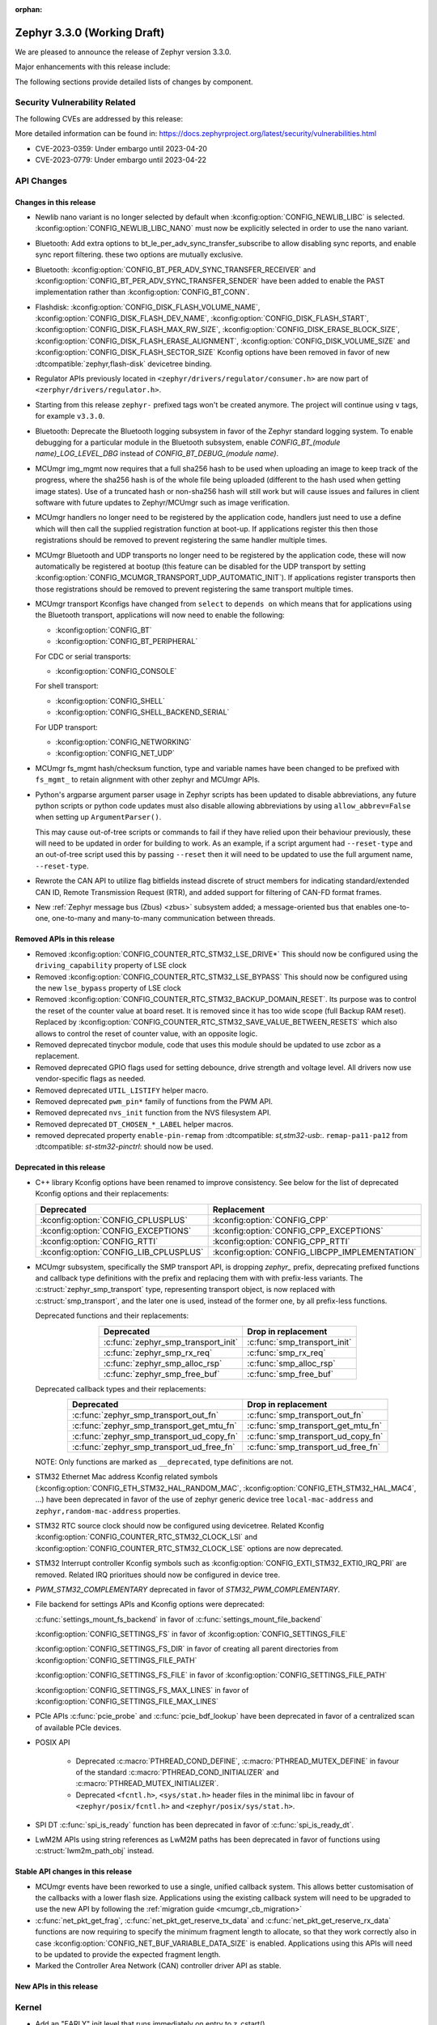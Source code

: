 :orphan:

.. _zephyr_3.3:

Zephyr 3.3.0 (Working Draft)
############################

We are pleased to announce the release of Zephyr version 3.3.0.

Major enhancements with this release include:

The following sections provide detailed lists of changes by component.

Security Vulnerability Related
******************************

The following CVEs are addressed by this release:

More detailed information can be found in:
https://docs.zephyrproject.org/latest/security/vulnerabilities.html

* CVE-2023-0359: Under embargo until 2023-04-20

* CVE-2023-0779: Under embargo until 2023-04-22


API Changes
***********

Changes in this release
=======================

* Newlib nano variant is no longer selected by default when
  :kconfig:option:`CONFIG_NEWLIB_LIBC` is selected.
  :kconfig:option:`CONFIG_NEWLIB_LIBC_NANO` must now be explicitly selected in
  order to use the nano variant.

* Bluetooth: Add extra options to bt_le_per_adv_sync_transfer_subscribe to
  allow disabling sync reports, and enable sync report filtering. these two
  options are mutually exclusive.

* Bluetooth: :kconfig:option:`CONFIG_BT_PER_ADV_SYNC_TRANSFER_RECEIVER`
  and :kconfig:option:`CONFIG_BT_PER_ADV_SYNC_TRANSFER_SENDER` have been
  added to enable the PAST implementation rather than
  :kconfig:option:`CONFIG_BT_CONN`.
* Flashdisk: :kconfig:option:`CONFIG_DISK_FLASH_VOLUME_NAME`,
  :kconfig:option:`CONFIG_DISK_FLASH_DEV_NAME`,
  :kconfig:option:`CONFIG_DISK_FLASH_START`,
  :kconfig:option:`CONFIG_DISK_FLASH_MAX_RW_SIZE`,
  :kconfig:option:`CONFIG_DISK_ERASE_BLOCK_SIZE`,
  :kconfig:option:`CONFIG_DISK_FLASH_ERASE_ALIGNMENT`,
  :kconfig:option:`CONFIG_DISK_VOLUME_SIZE` and
  :kconfig:option:`CONFIG_DISK_FLASH_SECTOR_SIZE` Kconfig options have been
  removed in favor of new :dtcompatible:`zephyr,flash-disk` devicetree binding.

* Regulator APIs previously located in ``<zephyr/drivers/regulator/consumer.h>``
  are now part of ``<zerphyr/drivers/regulator.h>``.

* Starting from this release ``zephyr-`` prefixed tags won't be created
  anymore. The project will continue using ``v`` tags, for example ``v3.3.0``.

* Bluetooth: Deprecate the Bluetooth logging subsystem in favor of the Zephyr
  standard logging system. To enable debugging for a particular module in the
  Bluetooth subsystem, enable `CONFIG_BT_(module name)_LOG_LEVEL_DBG` instead of
  `CONFIG_BT_DEBUG_(module name)`.

* MCUmgr img_mgmt now requires that a full sha256 hash to be used when
  uploading an image to keep track of the progress, where the sha256 hash
  is of the whole file being uploaded (different to the hash used when getting
  image states). Use of a truncated hash or non-sha256 hash will still work
  but will cause issues and failures in client software with future updates
  to Zephyr/MCUmgr such as image verification.

* MCUmgr handlers no longer need to be registered by the application code,
  handlers just need to use a define which will then call the supplied
  registration function at boot-up. If applications register this then
  those registrations should be removed to prevent registering the same
  handler multiple times.

* MCUmgr Bluetooth and UDP transports no longer need to be registered by the
  application code, these will now automatically be registered at bootup (this
  feature can be disabled for the UDP transport by setting
  :kconfig:option:`CONFIG_MCUMGR_TRANSPORT_UDP_AUTOMATIC_INIT`). If
  applications register transports then those registrations should be removed
  to prevent registering the same transport multiple times.

* MCUmgr transport Kconfigs have changed from ``select`` to ``depends on``
  which means that for applications using the Bluetooth transport,
  applications will now need to enable the following:

  * :kconfig:option:`CONFIG_BT`
  * :kconfig:option:`CONFIG_BT_PERIPHERAL`

  For CDC or serial transports:

  * :kconfig:option:`CONFIG_CONSOLE`

  For shell transport:

  * :kconfig:option:`CONFIG_SHELL`
  * :kconfig:option:`CONFIG_SHELL_BACKEND_SERIAL`

  For UDP transport:

  * :kconfig:option:`CONFIG_NETWORKING`
  * :kconfig:option:`CONFIG_NET_UDP`

* MCUmgr fs_mgmt hash/checksum function, type and variable names have been
  changed to be prefixed with ``fs_mgmt_`` to retain alignment with other
  zephyr and MCUmgr APIs.

* Python's argparse argument parser usage in Zephyr scripts has been updated
  to disable abbreviations, any future python scripts or python code updates
  must also disable allowing abbreviations by using ``allow_abbrev=False``
  when setting up ``ArgumentParser()``.

  This may cause out-of-tree scripts or commands to fail if they have relied
  upon their behaviour previously, these will need to be updated in order for
  building to work. As an example, if a script argument had ``--reset-type``
  and an out-of-tree script used this by passing ``--reset`` then it will need
  to be updated to use the full argument name, ``--reset-type``.

* Rewrote the CAN API to utilize flag bitfields instead discrete of struct
  members for indicating standard/extended CAN ID, Remote Transmission Request
  (RTR), and added support for filtering of CAN-FD format frames.

* New :ref:`Zephyr message bus (Zbus) <zbus>` subsystem added; a message-oriented
  bus that enables one-to-one, one-to-many and many-to-many communication
  between threads.


Removed APIs in this release
============================

* Removed :kconfig:option:`CONFIG_COUNTER_RTC_STM32_LSE_DRIVE*`
  This should now be configured using the ``driving_capability`` property of
  LSE clock

* Removed :kconfig:option:`CONFIG_COUNTER_RTC_STM32_LSE_BYPASS`
  This should now be configured using the new ``lse_bypass`` property of
  LSE clock

* Removed :kconfig:option:`CONFIG_COUNTER_RTC_STM32_BACKUP_DOMAIN_RESET`. Its purpose
  was to control the reset of the counter value at board reset. It is removed since
  it has too wide scope (full Backup RAM reset). Replaced by
  :kconfig:option:`CONFIG_COUNTER_RTC_STM32_SAVE_VALUE_BETWEEN_RESETS` which also
  allows to control the reset of counter value, with an opposite logic.

* Removed deprecated tinycbor module, code that uses this module should be
  updated to use zcbor as a replacement.

* Removed deprecated GPIO flags used for setting debounce, drive strength and
  voltage level. All drivers now use vendor-specific flags as needed.

* Removed deprecated ``UTIL_LISTIFY`` helper macro.

* Removed deprecated ``pwm_pin*`` family of functions from the PWM API.

* Removed deprecated ``nvs_init`` function from the NVS filesystem API.

* Removed deprecated ``DT_CHOSEN_*_LABEL`` helper macros.

* removed deprecated property ``enable-pin-remap`` from  :dtcompatible: `st,stm32-usb`:.
  ``remap-pa11-pa12`` from :dtcompatible: `st-stm32-pinctrl`: should now be used.

Deprecated in this release
==========================

* C++ library Kconfig options have been renamed to improve consistency. See
  below for the list of deprecated Kconfig options and their replacements:

  .. table::
     :align: center

     +----------------------------------------+------------------------------------------------+
     | Deprecated                             | Replacement                                    |
     +========================================+================================================+
     | :kconfig:option:`CONFIG_CPLUSPLUS`     | :kconfig:option:`CONFIG_CPP`                   |
     +----------------------------------------+------------------------------------------------+
     | :kconfig:option:`CONFIG_EXCEPTIONS`    | :kconfig:option:`CONFIG_CPP_EXCEPTIONS`        |
     +----------------------------------------+------------------------------------------------+
     | :kconfig:option:`CONFIG_RTTI`          | :kconfig:option:`CONFIG_CPP_RTTI`              |
     +----------------------------------------+------------------------------------------------+
     | :kconfig:option:`CONFIG_LIB_CPLUSPLUS` | :kconfig:option:`CONFIG_LIBCPP_IMPLEMENTATION` |
     +----------------------------------------+------------------------------------------------+

* MCUmgr subsystem, specifically the SMP transport API, is dropping `zephyr_`
  prefix, deprecating prefixed functions and callback type definitions with the
  prefix and replacing them with with prefix-less variants.
  The :c:struct:`zephyr_smp_transport` type, representing transport object,
  is now replaced with :c:struct:`smp_transport`, and the later one is used,
  instead of the former one, by all prefix-less functions.

  Deprecated functions and their replacements:

  .. table::
     :align: center

     +-------------------------------------+---------------------------------------+
     | Deprecated                          | Drop in replacement                   |
     +=====================================+=======================================+
     | :c:func:`zephyr_smp_transport_init` | :c:func:`smp_transport_init`          |
     +-------------------------------------+---------------------------------------+
     | :c:func:`zephyr_smp_rx_req`         | :c:func:`smp_rx_req`                  |
     +-------------------------------------+---------------------------------------+
     | :c:func:`zephyr_smp_alloc_rsp`      | :c:func:`smp_alloc_rsp`               |
     +-------------------------------------+---------------------------------------+
     | :c:func:`zephyr_smp_free_buf`       | :c:func:`smp_free_buf`                |
     +-------------------------------------+---------------------------------------+

  Deprecated callback types and their replacements:

  .. table::
     :align: center

     +---------------------------------------------+---------------------------------------+
     | Deprecated                                  | Drop in replacement                   |
     +=============================================+=======================================+
     | :c:func:`zephyr_smp_transport_out_fn`       | :c:func:`smp_transport_out_fn`        |
     +---------------------------------------------+---------------------------------------+
     | :c:func:`zephyr_smp_transport_get_mtu_fn`   | :c:func:`smp_transport_get_mtu_fn`    |
     +---------------------------------------------+---------------------------------------+
     | :c:func:`zephyr_smp_transport_ud_copy_fn`   | :c:func:`smp_transport_ud_copy_fn`    |
     +---------------------------------------------+---------------------------------------+
     | :c:func:`zephyr_smp_transport_ud_free_fn`   | :c:func:`smp_transport_ud_free_fn`    |
     +---------------------------------------------+---------------------------------------+

  NOTE: Only functions are marked as ``__deprecated``, type definitions are not.

* STM32 Ethernet Mac address Kconfig related symbols (:kconfig:option:`CONFIG_ETH_STM32_HAL_RANDOM_MAC`,
  :kconfig:option:`CONFIG_ETH_STM32_HAL_MAC4`, ...) have been deprecated in favor
  of the use of zephyr generic device tree ``local-mac-address`` and ``zephyr,random-mac-address``
  properties.

* STM32 RTC source clock should now be configured using devicetree.
  Related Kconfig :kconfig:option:`CONFIG_COUNTER_RTC_STM32_CLOCK_LSI` and
  :kconfig:option:`CONFIG_COUNTER_RTC_STM32_CLOCK_LSE` options are now
  deprecated.

* STM32 Interrupt controller Kconfig symbols such as :kconfig:option:`CONFIG_EXTI_STM32_EXTI0_IRQ_PRI`
  are removed. Related IRQ prioritues should now be configured in device tree.

* `PWM_STM32_COMPLEMENTARY` deprecated in favor of `STM32_PWM_COMPLEMENTARY`.

* File backend for settings APIs and Kconfig options were deprecated:

  :c:func:`settings_mount_fs_backend` in favor of :c:func:`settings_mount_file_backend`

  :kconfig:option:`CONFIG_SETTINGS_FS` in favor of :kconfig:option:`CONFIG_SETTINGS_FILE`

  :kconfig:option:`CONFIG_SETTINGS_FS_DIR` in favor of creating all parent
  directories from :kconfig:option:`CONFIG_SETTINGS_FILE_PATH`

  :kconfig:option:`CONFIG_SETTINGS_FS_FILE` in favor of :kconfig:option:`CONFIG_SETTINGS_FILE_PATH`

  :kconfig:option:`CONFIG_SETTINGS_FS_MAX_LINES` in favor of :kconfig:option:`CONFIG_SETTINGS_FILE_MAX_LINES`

* PCIe APIs :c:func:`pcie_probe` and :c:func:`pcie_bdf_lookup` have been
  deprecated in favor of a centralized scan of available PCIe devices.

* POSIX API

    * Deprecated :c:macro:`PTHREAD_COND_DEFINE`, :c:macro:`PTHREAD_MUTEX_DEFINE` in favour of the
      standard :c:macro:`PTHREAD_COND_INITIALIZER` and :c:macro:`PTHREAD_MUTEX_INITIALIZER`.
    * Deprecated ``<fcntl.h>``, ``<sys/stat.h>`` header files in the minimal libc in favour of
      ``<zephyr/posix/fcntl.h>`` and ``<zephyr/posix/sys/stat.h>``.

* SPI DT :c:func:`spi_is_ready` function has been deprecated in favor of :c:func:`spi_is_ready_dt`.

* LwM2M APIs using string references as LwM2M paths has been deprecated in favor of functions
  using :c:struct:`lwm2m_path_obj` instead.

Stable API changes in this release
==================================

* MCUmgr events have been reworked to use a single, unified callback system.
  This allows better customisation of the callbacks with a lower flash size.
  Applications using the existing callback system will need to be upgraded to
  use the new API by following the :ref:`migration guide <mcumgr_cb_migration>`

* :c:func:`net_pkt_get_frag`, :c:func:`net_pkt_get_reserve_tx_data` and
  :c:func:`net_pkt_get_reserve_rx_data` functions are now requiring to specify
  the minimum fragment length to allocate, so that they work correctly also in
  case :kconfig:option:`CONFIG_NET_BUF_VARIABLE_DATA_SIZE` is enabled.
  Applications using this APIs will need to be updated to provide the expected
  fragment length.

* Marked the Controller Area Network (CAN) controller driver API as stable.

New APIs in this release
========================

Kernel
******

* Add an "EARLY" init level that runs immediately on entry to z_cstart()

* Refactored the internal CPU count API to allow for runtime changes

* Allow application main() to be defined in C++ code

* Fix a race condition on SMP when pending threads where a second CPU
  could attempt to run a thread before the pending thread had finished
  the context switch.

Architectures
*************

* ARM

* ARM

  * More precise 'reason' codes are now returned in the fault handler.
  * Cache functions now use proper ``sys_*`` functions.
  * Renamed default RAM region from ``SRAM`` to ``RAM``.

* ARM64

  * Implemented ASID support for ARM64 MMU

* RISC-V

  * Converted :kconfig:option:`CONFIG_MP_NUM_CPUS` to
    :kconfig:option:`CONFIG_MP_MAX_NUM_CPUS`.

  * Added support for hardware register stacking/unstacking during ISRs and
    exceptions.

  * Added support for overriding :c:func:`arch_irq_lock`,
    :c:func:`arch_irq_unlock` and :c:func:`arch_irq_unlocked`.

  * Zephyr CPU number is now decoupled from the hart ID.

  * Secondary boot code is no longer included when
    :kconfig:option:`CONFIG_MP_MAX_NUM_CPUS` equals ``1``.

  * IPIs are no longer hardcoded to :c:func:`z_sched_ipi`.

  * Implemented an on-demand context switching algorithm for thread FPU
    accesses.

  * Enabled booting from non-zero indexed RISC-V harts with
    :kconfig:option:`CONFIG_RV_BOOT_HART`.

  * Hart IDs are now mapped to Zephyr CPUs with the devicetree.

  * Added a workaround for ``MTVAL`` not updating properly on QEMU-based
    platforms.

* Xtensa

Bluetooth
*********

* Audio

  * Refactored the handling of extended and periodic advertising in the BAP
    broadcast source.
  * Implemented the Common Audio Profile initiator role.
  * Added support for Broadcast source subgroup and BIS codec configuration.
  * Renamed the CSI and VCP functionality to use the "P" postfix for profile
    instead of "S" for service.
  * Added a broadcast source metadata update function.
  * Added (un)binding of audio ISO structs to Audio Streams.
  * Added support for encrypted broadcast.
  * Added the ability to change the supported contexts in PACS.
  * Improved stream coupling for CIS as the unicast client
  * Added broadcast source metadata update function
  * Added packing to unicast group create
  * Added packing field to broadcast source
  * Renamed BASS and BASS client to BAP Scan Delegator and BPA Broadcast Assistant
  * Added support for multiple subgroups for BAP broadcast sink
  * Replaced capabilities API with PACS

* Host

  * Added a new ``BT_CONN_INTERVAL_TO_US`` utility macro.
  * Made the HCI fragmentation logic asynchronous, thus fixing a long-standing
    potential deadlock between data and control procedures.
  * Added the local advertising address to :c:func:`bt_le_ext_adv_get_info`.
  * Improved the implementation of :c:func:`bt_disable` to handle additional
    edge cases.
  * Removed all Bluetooth-specific logging macros and functionality, switching
    instead to the OS-wide ones.
  * Added a new :c:func:`bt_le_per_adv_sync_lookup_index` function.
  * Fixed missing calls to bt_le_per_adv_sync_cb.term when deleting a periodic
    advertising sync object.
  * Added local advertising address to bt_le_ext_adv_info.
  * Added the printing of function names by default when logging.
  * Changed the policy for advertising restart after disconneciton, which is now
    done only for connections in the peripheral role.
  * Added a guard to prevent bonding to the same device more than once.
  * Refactored crypto functionality from SMP into its own folder, and added the
    h8 crypto function.
  * Changed the behavior when receiving an L2CAP K-frame larger than the MPS,
    disconnecting instead of truncating it.
  * Added a new :kconfig:option:`BT_ID_ALLOW_UNAUTH_OVERWRITE` that allows
    unauthorized bond overrides with multiple identities.
  * Added suppor for the object calculate checksum feature in OTS.
  * Changed back the semantics of :kconfig:option:`BT_PRIVACY` to refer to local
    RPA address generation.
  * Modified the SMP behavior when outside a pairing procedure. The stack no
    longer sends unnecessary Pairing Failed PDUs in that state.

  * ISO: Changed ISO seq_num to 16-bit

* Mesh

  * Changed the default advertiser to be extended advertiser.
  * Made the provisioning feature set dynamic.
  * Made the maximum number of simultaneous Bluetooth connections that the mesh
    stack can use configurable via :kconfig:option:`BT_MESH_MAX_CONN`.
  * Changed the advertising duration calculation to avoid imprecise estimations.
  * Added the :kconfig:option:`BT_MESH_FRIEND_ADV_LATENCY` Kconfig option.

* Controller

  * Implemented the Read/Write Connection Accept Timeout HCI commands.
  * Implemented the Sleep Clock Accuracy Update procedure.
  * Implemented additional ISO-related HCI commands.
  * Implemented ISO-AL SDU buffering and PDU release timeout.
  * Added support for hanlding fragmented AD without chaining PDUs.
  * Added support for multiple memory pools for advertising PDUs
  * Added support for retrying the automatic peripheral connection parameter
    update.
  * Added support for deferring anchor points moves using an external hook.
  * Added a new ``LL_ASSERT_MSG`` macro for verbose assertions.
  * Added long control PDU support.
  * Added support for Broadcast ISO encryption.
  * Added support for central CIS/CIG, including ULL and Nordic LLL.
  * Added support for peripheral CIS/CIG in the Nordic LLL.
  * Added the :kconfig:option:`BT_CTLR_SLOT_RESERVATION_UPDATE` Kconfig option.
  * Integrated ISOAL for ISO broadcast.

Boards & SoC Support
********************

* Added support for these SoC series:

  * Atmel SAMC20, SAMC21
  * Atmel SAME70Q19
  * GigaDevice GD32L23X
  * GigaDevice GD32A50X

* Removed support for these SoC series:

* Made these changes in other SoC series:

  * STM32F1: USB Prescaler configuration is now expected to be done using
    :dtcompatible: `st,stm32f1-pll-clock`: ``usbpre``
    or :dtcompatible: `st,stm32f105-pll-clock`: ``otgfspre`` properties.
  * STM32F7/L4: Now supports configuring MCO.
  * STM32G0: Now supports FDCAN
  * STM32G4: Now supports power management (STOP0 and STOP1 low power modes).
  * STM32H7: Now supports PLL2, USB OTG HS and ULPI PHY.
  * STM32L5: Now supports RTC based :ref:`counter_api`.
  * STM32U5: Now supports :ref:`crypto_api` through AES device.
  * STM32F7/L4: Now supports configuring MCO.

* Changes for ARC boards:

* Added support for these ARM boards:

  * Adafruit ItsyBitsy nRF52840 Express
  * Adafruit KB2040
  * Atmel atsamc21n_xpro
  * GigaDevice GD32L233R-EVAL
  * GigaDevice GD32A503V-EVAL
  * nRF5340 Audio DK
  * Sparkfun pro micro RP2040
  * Arduino Portenta H7
  * SECO JUNO SBC-D23 (STM32F302)
  * ST Nucleo G070RB
  * ST Nucleo L4A6ZG

* Added support for these ARM64 boards:

  * i.MX93 (Cortex-A) EVK board
  * Khadas Edge-V board
  * QEMU Virt KVM

* Removed support for these ARM boards:

* Added support for these X86 boards:

  * Intel Raptor Lake CRB

* Added support for these RISC-V boards:

  * Added LCD support for ``longan_nano`` board.

* Added support for these Xtensa boards:

* Removed support for these Xtensa boards:

* Made these changes in ARM boards:

  * sam4s_xplained: Enabled PWM
  * sam_e70_xplained: Added DMA devicetree entries for SPI
  * sam_v71_xult: Added DMA devicetree entries for SPI
  * tdk_robokit1: Added DMA devicetree entries for SPI

  * The scratch partition has been removed for the following Nordic boards and
    flash used by this area re-assigned to other partitions to free up space
    and rely upon the swap-using-move algorithm in MCUboot (which does not
    suffer from the same faults or stuck image issues as swap-using-scratch
    does):
    ``nrf21540dk_nrf52840``
    ``nrf51dk_nrf51422``
    ``nrf51dongle_nrf51422``
    ``nrf52833dk_nrf52833``
    ``nrf52840dk_nrf52811``
    ``nrf52840dk_nrf52840``
    ``nrf52840dongle_nrf52840``
    ``nrf52dk_nrf52805``
    ``nrf52dk_nrf52810``
    ``nrf52dk_nrf52832``
    ``nrf5340dk_nrf5340``
    ``nrf9160dk_nrf52840``
    ``nrf9160dk_nrf9160``

    Note that MCUboot and MCUboot image updates from pre-Zephyr 3.3 might be
    incompatible with Zephyr 3.3 onwards and vice versa.

  * The default console for the ``nrf52840dongle_nrf52840`` board has been
    changed from physical UART (which is not connected to anything on the
    board) to use USB CDC instead.
  * Forced configuration of FPU was removed from following boards:
    ``stm32373c_eval``
    ``stm32f3_disco``

  * On STM32 boards, configuration of USB, SDMMC and entropy devices that generally
    expect a 48MHz clock is now done using device tree. When available, HSI48 is enabled
    and configured as domain clock for these devices, otherwise PLL_Q output or MSI is used.
    On some boards, previous PLL SAI confguration has been changed to above options,
    since PLL SAI cannot yet be configured using device tree.

* Made these changes in other boards:

  * The nrf52_bsim (natively simulated nRF52 device with BabbleSim) now models
    a nRF52833 instead of a nRF52832 device

* Added support for these following shields:

  * Adafruit PCA9685
  * nPM6001 EK
  * nPM1100 EK
  * Semtech SX1262MB2DAS
  * Sparkfun MAX3421E

Build system and infrastructure
*******************************

* Code relocation

  * ``zephyr_code_relocate`` API has changed to accept a list of files to
    relocate and a location to place the files.

* Sysbuild

  * Issue with duplicate sysbuild image name causing an infinite cmake loop
    has been fixed.

  * Issue with board revision not being passed to sysbuild images has been
    fixed.

  * Application specific configurations of sysbuild controlled images.

* Userspace

  * Userspace option to disable using the ``relax`` linker option has been
    added.

* Tools

  * Static code analyser (SCA) tool support has been added.

Drivers and Sensors
*******************

* ADC

  * STM32: Now Supports sequencing multiple channels into a single read.
  * Fixed a problem in :c:macro:`ADC_CHANNEL_CFG_DT` that forced users to add
    artificial ``input-positive`` property in nodes related to ADC drivers that
    do not use configurable analog inputs when such drivers were used together
    with an ADC driver that uses such input configuration.
  * Added driver for TI CC13xx/CC26xx family.
  * Added driver for Infineon XMC4xxx family.
  * Added driver for ESP32 SoCs.

* Battery-backed RAM

  * STM32: Added driver to enable support for backup registers from RTC.

* CAN

  * Added RX overflow counter statistics support (STM32 bxCAN, Renesas R-Car,
    and NXP FlexCAN).
  * Added support for TWAI on ESP32-C3.
  * Added support for multiple MCP2515 driver instances.
  * Added Kvaser PCIcan driver and support for using it under QEMU.
  * Made the fake CAN test driver generally available.
  * Added support for compiling the Native Posix Linux CAN driver against Linux
    kernel headers prior to v5.14.
  * Removed the CONFIG_CAN_HAS_RX_TIMESTAMP and CONFIG_CAN_HAS_CANFD Kconfig
    helper symbols.

* Clock control

  * STM32: HSI48 can now be configured using device tree.

* Counter

  * STM32 RTC based counter domain clock (LSE/SLI) should now be configured using device tree.
  * Added Timer based driver for GigaDevice GD32 SoCs.

* Crypto

* DAC

  * Added support for GigaDevice GD32 SoCs.
  * Added support for Espressif ESP32 SoCs.

* DFU

  * Remove :c:macro:`BOOT_TRAILER_IMG_STATUS_OFFS` in favor a two new functions;
    :c:func:`boot_get_area_trailer_status_offset` and :c:func:`boot_get_trailer_status_offset`

* Disk

  * STM32 SD host controller clocks are now configured via devicetree.
  * Zephyr flash disks are now configured using the :dtcompatible:`zephyr,flash-disk`
    devicetree binding
  * Flash disks can be marked as read only by setting the ``read-only`` property
    on the linked flash device partition.

* Display

* DMA

  * Adjust incorrect dma1 clock source for GD32 gd32vf103 SoC.
  * Atmel SAM: Added support to select fixed or increment address mode when using
    peripherals to memory or memory to peripheral transfers.
  * STM32 DMA variable scope cleanups
  * Intel GPDMA linked list transfer descriptors appropriately aligned to 64 byte addresses
  * Intel GPDMA fix bug in transfer configuration to initialize cfg_hi and cfg_lo
  * STM32 DMA Support for the STM32MP1 series
  * SAM XDMAC fixes to enable usage with SPI DMA transfers
  * Intel GPDMA fix to return errors on dma stop
  * Intel GPDMA disable interrupts when unneeded
  * Intel GPDMA fix for register/ip ownership
  * STM32U5 GPDMA bug fix for busy flag
  * STM32U5 Suspend and resume features added
  * Intel GPDMA Report total bytes read/written (linear link position) in dma status
  * DMA API get attribute function added, added attributes for scatter/gather blocks available
    to Intel HDA and Intel GPDMA drivers.
  * Intel GPDMA Power management functionality added
  * Intel HDA Power management functionality added
  * GD32 Slot used for peripheral selection
  * GD32 memory to memory support added
  * ESP32C3 GDMA driver added
  * Intel HDA underrun/overrun (xrun) handling and reporting added
  * Intel GPDMA underrun/overrun (xrun) handling nad reporting added
  * DMA API start/stop are defined to be repeatable callable with test cases added.
    STM32 DMA, Intel HDA, and Intel GPDMA all comply with the contract after patches.
  * NXP EDMA Unused mutex removed

* EEPROM

  * Added fake EEPROM driver for testing purposes.

* Entropy

* ESPI

* Ethernet

  * STM32: Default Mac address configuration is now uid based. Optionally, user can
    configure it to be random or provide its own address using device tree.
  * STM32: Added support for STM32Cube HAL Ethernet API V2 on F4/F7/H7. By default disabled,
    it can be enabled with :kconfig:option:`CONFIG_ETH_STM32_HAL_API_V2`.
  * STM32: Added ethernet support on STM32F107 devices.
  * STM32: Now supports multicast hash filtering in the MAC. It can be enabled using
    :kconfig:option:`CONFIG_ETH_STM32_MULTICAST_FILTER`.
  * STM32: Now supports statistics logging through :kconfig:option:`CONFIG_NET_STATISTICS_ETHERNET`.
    Requires use of HAL Ethernet API V2.

* Flash

  * Flash: Moved CONFIG_FLASH_FLEXSPI_XIP into the SOC level due to the flexspi clock initialization occurring in the SOC level.

  * NRF: Added CONFIG_SOC_FLASH_NRF_TIMEOUT_MULTIPLIER to allow tweaking the timeout of flash operations.

  * spi_nor: Added property mxicy,mx25r-power-mode to jedec,spi-nor binding for controlling low power/high performance mode on Macronix MX25R* Ultra Low Power flash devices.

  * spi_nor: Added check if the flash is busy during init. This used to cause
    the flash device to be unavailable until the system was restarted. The fix
    waits for the flash to become ready before continuing. In cases where a
    full flash erase was started before a restart, this might result in several
    minutes of waiting time (depending on flash size and erase speed).

  * rpi_pico: Added a flash driver for the Raspberry Pi Pico platform.

  * STM32 OSPI: sfdp-bfp table and jedec-id can now be read from device tree and override
    the flash content if required.

  * STM32 OSPI: Now supports DMA tranfser on STM32U5.

  * STM32: Flash driver was revisited to simplify re-use of driver for new series, taking
    advantage of device tree compatibles.

* FPGA

  * Add preliminary support for the Lattice iCE40.
  * Add Qomu board sample.

* GPIO

  * Atmel SAM: Added support to configure Open-Drain pins
  * Added driver for nPM6001 PMIC GPIOs

* hwinfo

  * Added hwinfo_get_device_id for ESP32-C3
  * Add reset cause for iwdg and wwdg for STM32H7 and MP1

* I2C

  * SAM0 Fixed spurious trailing data by moving stop condition from thread into ISR
  * I2C Shell command adds ability to configure bus speed through `i2c speed`
  * ITE usage of instruction local memory support
  * NPCX bus recovery on transaction timeout
  * ITE log status of registers on transfer failure
  * ESP32 enable configuring a hardware timeout to account for longer durations of clock stretching
  * ITE fix bug where an operation was done outside of the driver mutex
  * NRFX TWIM Make transfer timeout configurable
  * DW Bug fix for clearing FIFO on initialization
  * NPCX simplify smb bank register usage
  * NXP LPI2C enable target mode
  * NXP FlexComm Adds semaphore for shared usage of bus
  * I2C Allow dumping messages in the log for all transactions, reads and writes
  * STM32: Slave configuration now supports 10-bit addressing.
  * STM32: Now support power management. 3 modes supported: :kconfig:option:`CONFIG_PM`,
    :kconfig:option:`CONFIG_PM_DEVICE`, :kconfig:option:`CONFIG_PM_DEVICE_RUNTIME`.
  * STM32: Domain clock can now be configured using device tree

* I2S

* I3C

* IEEE 802.15.4

* Interrupt Controller

  * STM32: Driver configuration and initialization is now based on device tree

* IPM

* KSCAN

* LED

* MBOX

* MEMC

* PCIE

  * Support for accessing I/O BARs, which was previously removed, is back.

  * Added new API :c:func:`pcie_scan` to scan for devices.

    * This interates through the the buses and devices which are expected to
      exist. The old method was to try all possible combination of buses
      and devices to determine if there is a device there.
      :c:func:`pci_init` and :c:func:`pcie_bdf_lookup` have been updated to
      use this new API.

    * :c:func:`pcie_scan` also introduces a callback mechanism for when
      a new device has been discovered.

* PECI

* Pin control

  * Common pin control properties are now defined at root level in a single
    file: :zephyr_file:`dts/bindings/pinctrl/pincfg-node.yaml`. Pin control
    bindings are expected to include it at the level they need. For example,
    drivers using the grouping representation approach need to include it at
    grandchild level, while drivers using the node approach need to include it
    at the child level. This change will only impact out-of-tree pin control
    drivers, sinc all in-tree drivers have been updated.
  * Added NXP S32 SIUL2 driver
  * Added Nuvoton NuMicro driver
  * Added Silabs Gecko driver
  * Added support for i.MX93 in the i.MX driver
  * Added support for GD32L23x/GD32A50x in the Gigadevice driver

* PWM

  * Atmel SAM: Added support to select pin polarity
  * Added driver for NXP PCA9685 LED controller

* Power domain

* Regulators

  * Completed an API overhaul so that devices like PMICs can be supported. The
    API now offers a clear and concise API that allows to perform the following
    operations:

      - Enable/disable regulator output (reference counted)
      - List supported voltages
      - Get/set operating voltage
      - Get/set maximum current
      - Get/set operating mode
      - Obtain errors, e.g. overcurrent.

    The devicetree part maintains compatibility with Linux bindings, for example,
    the following properties are well supported:

      - ``regulator-boot-on``
      - ``regulator-always-on``
      - ``regulator-min-microvolt``
      - ``regulator-max-microvolt``
      - ``regulator-min-microamp``
      - ``regulator-max-microamp``
      - ``regulator-allowed-modes``
      - ``regulator-initial-mode``

    A common driver class layer takes care of the common functionality so that
    driver implementations are kept simple. For example, allowed voltage ranges
    are verified before calling into the driver.

    An experimental parent API to configure DVS (Dynamic Voltage Scaling) has
    also been introduced.

  * Refactored NXP PCA9420 driver to align with the new API.
  * Added support for nPM6001 PMIC (LDO and BUCK converters).
  * Added support for nPM1100 PMIC (allows to dynamically change its mode).
  * Added a new test that allows to verify regulator output voltage using the
    ADC API.
  * Added a new test that checks API behavior provided we have a well-behaved
    driver.

* Reset

  * STM32: STM32 reset driver is now available. Devices reset line configuration should
    be done using device tree.

* SDHC

  * i.MX RT USDHC:

    - Support HS400 and HS200 mode. This mode is used with eMMC devices,
      and will enable high speed operation for those cards.
    - Support DMA operation on SOCs that do not support noncacheable memory,
      such as the RT595. DMA will enable higher performance SD modes,
      such as HS400 and SDR104, to reliably transfer data using the
      SD host controller

* Sensor

  * Refactored all drivers to use :c:macro:`SENSOR_DEVICE_DT_INST_DEFINE` to
    enable a new sensor info iterable section and shell command. See
    :kconfig:option:`CONFIG_SENSOR_INFO`.
  * Refactored all sensor devicetree bindings to inherit new base sensor device
    properties in :zephyr_file:`dts/bindings/sensor/sensor-device.yaml`.
  * Added sensor attribute support to the shell.
  * Added ESP32 and RaspberryPi Pico die temperature sensor drivers.
  * Added TDK InvenSense ICM42688 six axis IMU driver.
  * Added TDK InvenSense ICP10125 pressure and temperature sensor driver.
  * Added AMS AS5600 magnetic angle sensor driver.
  * Added AMS AS621x temperature sensor driver.
  * Added HZ-Grow R502A fingerprint sensor driver.
  * Enhanced FXOS8700, FXAS21002, and BMI270 drivers to support SPI in addition
    to I2C.
  * Enhanced ST LIS2DW12 driver to support freefall detection.
  * rpi_pico: Added die temperature sensor driver.
  * STM32 family Quadrature Decoder driver was added. Only enabled on STM32F4 for now.

* Serial

  * Atmel SAM: UART/USART: Added support to configure driver at runtime
  * STM32: DMA now supported on STM32U5 series.

* SPI

  * Added dma support for GD32 driver.
  * Atmel SAM:

    * Added support to transfers using DMA.
    * Added support to loopback mode for testing purposes.

* Timer

  * Correct CPU numbering on SMP RISC-V systems using the mtime device

  * Add support for OpenTitan's priviledged timer device to riscv_machine_timer

  * Refactor SYS_CLOCK_EXISTS such that it always matches the
    existence of a timer device in kconfig

  * Significant rework to nrf_rtc_timer with multiple fixes

  * Fix prescaler correction in stm32_lptim driver and fix race with autoreload

* USB

  * STM32F1: Clock bus configuration is not done automatically by driver anymore.
    It is user's responsibility to configure the proper bus prescaler using clock_control
    device tree node to achieve a 48MHz bus clock. Note that, in most cases, core clock
    is 72MHz and default prescaler configuration is set to achieve 48MHz USB bus clock.
    Prescaler only needs to be configured manually when core clock is already 48MHz.
  * STM32 (non F1): Clock bus configuration is now expected to be done in device tree
    using ``clocks`` node property. When a dedicated HSI 48MHz clock is available on target,
    is it configured by default as the USB bus clock, but user has the ability to select
    another 48MHz clock source. When no HSI48 is available, a specific 48MHz bus clock
    source should be configured by user.
  * STM32: Now supports :c:func:`usb_dc_detach` and :c:func:`usb_dc_wakeup_request`.
  * STM32: Vbus sensing is now supported and determined based on the presence of the
    hardware detection pin(s) in the device tree. E.g: pinctrl-0 = <&usb_otg_fs_vbus_pa9 ...>;
  * RPi Pico: fixed buffer status handling, fixed infinite unhandled irq retriggers,
    fixed DATA PID toggle and control transfer handling.
  * NXP: Enabled high speed support, fixed endpoint buffer write operation.
  * nRF USBD: Removed HAL driver uninit on detach, fixed endpoints disable on
    USB stack disable.
  * Added new experimental USB device controller (UDC) API and implementation
    for nRF USBD, Kinetis USBFSOTG, and virtual controllers.
  * Added new experimental USB host controller (UDC) API and implementation
    for MAX3421E and virtual controllers.

* W1

* Watchdog

  * Added driver for nPM6001 PMIC Watchdog.
  * Added free watchdog driver for GigaDevice GD32 SoCs.
  * Added window watchdog driver for GigaDevice GD32 SoCs.

* WiFi

Networking
**********

* CoAP:

  * Implemented insertion of a CoAP option at arbitrary position.

* Ethernet:

  * Fixed AF_PACKET/SOCK_RAW/IPPROTO_RAW sockets on top of Ethernet L2.
  * Added support for setting Ethernet MAC address with net shell.
  * Added check for return values of the driver start/stop routines when
    bringing Ethernet interface up.
  * Added ``unknown_protocol`` statistic for packets with unrecognized protocol
    field, instead of using ``error`` for this purpose.

* HTTP:

  * Reworked HTTP headers: moved methods to a separate header, added status
    response codes header and grouped HTTP headers in a subdirectory.
  * Used :c:func:`zsock_poll` for HTTP timeout instead of a delayed work.

* ICMPv4:

  * Added support to autogenerate Echo Request payload.

* ICMPv6:

  * Added support to autogenerate Echo Request payload.
  * Fixed stats counting for ND packets.

* IEEE802154:

  * Improved short address support.
  * Improved IEEE802154 context thread safety.
  * Decoupled IEEE802154 parameters from :c:struct:`net_pkt` into
    :c:struct:`net_pkt_cb_ieee802154`.
  * Multiple other minor fixes/improvements.

* IPv4:

  * IPv4 packet fragmentation support has been added, this allows large packets
    to be split up before sending or reassembled during receive for packets that
    are larger than the network device MTU. This is disabled by default but can
    be enabled with :kconfig:option:`CONFIG_NET_IPV4_FRAGMENT`.
  * Added support for setting/reading DSCP/ECN fields.
  * Fixed packet leak in IPv4 address auto-configuration procedure.
  * Added support for configuring IPv4 addresses with ``net ipv4`` shell
    command.
  * Zephyr now adds IGMP all systems 224.0.0.1 address to all IPv4 network
    interfaces by default.

* IPv6:

  * Made it possible to add route to router's link local address.
  * Added support for setting/reading DSCP/ECN fields.
  * Improved test coverage for IPv6 fragmentation.
  * Added support for configuring IPv6 addresses with ``net ipv6`` shell
    command.
  * Added support for configuring IPv6 routes with ``net route`` shell
    command.

* LwM2M:

  * Renamed ``LWM2M_RD_CLIENT_EVENT_REG_UPDATE_FAILURE`` to
    :c:macro:`LWM2M_RD_CLIENT_EVENT_REG_TIMEOUT`. This event is now used in case
    of registration timeout.
  * Added new LwM2M APIs for historical data storage for LwM2M resource.
  * Updated LwM2M APIs to use ``const`` pointers when possible.
  * Added shell command to lock/unlock LwM2M registry.
  * Added shell command to enable historical data cache for a resource.
  * Switched to use ``zsock_*`` functions internally.
  * Added uCIFI LPWAN (ID 3412) object implementation.
  * Added BinaryAppDataContainer (ID 19) object implementation.
  * Deprecated :kconfig:option:`CONFIG_LWM2M_RD_CLIENT_SUPPORT`, as it's now
    considered as an integral part of the LwM2M library.
  * Added support for SenML Object Link data type.
  * Fixed a bug causing incorrect ordering of the observation paths.
  * Deprecated string based LwM2M APIs. LwM2M APIs now use
    :c:struct:`lwm2m_obj_path` to represent object/resource paths.
  * Refactored ``lwm2m_client`` sample by splitting specific functionalities
    into separate modules.
  * Multiple other minor fixes within the LwM2M library.

* Misc:

  * Updated various networking test suites to use the new ztest API.
  * Added redirect support for ``big_http_download`` sample and updated the
    server URL for TLS variant.
  * Fixed memory leak in ``net udp`` shell command.
  * Fixed cloning of LL address for :c:struct:`net_pkt`.
  * Added support for QoS and payload size setting in ``net ping`` shell
    command.
  * Added support for aborting ``net ping`` shell command.
  * Introduced carrier and dormant management on network interfaces. Separated
    interface administrative state from operational state.
  * Improved DHCPv4 behavior with multiple DHCPv4 servers in the network.
  * Fixed net_mgmt event size calculation.
  * Added :kconfig:option:`CONFIG_NET_LOOPBACK_MTU` option to configure loopback
    interface MTU.
  * Reimplemented the IP/UDP/TCP checksum calculation to speed up the
    processing.
  * Removed :kconfig:option:`CONFIG_NET_CONFIG_SETTINGS` use from test cases to
    improve test execution on real platforms.
  * Added MQTT-SN library and sample.
  * Fixed variable buffer length configuration
    (:kconfig:option:`CONFIG_NET_BUF_VARIABLE_DATA_SIZE`).
  * Fixed IGMPv2 membership report destination address.
  * Added mutex protection for the connection list handling.
  * Separated user data pointer from FIFO reserved space in
    :c:struct:`net_context`.
  * Added input validation for ``net pkt`` shell command.

* OpenThread:

  * Implemented PSA support for ECDSA API.
  * Fixed :c:func:`otPlatRadioSetMacKey` when asserts are disabled.
  * Depracated :c:func:`openthread_set_state_changed_cb` in favour of more
    generic :c:func:`openthread_state_changed_cb_register`.
  * Implemented diagnostic GPIO commands.

* SNTP:

  * Switched to use ``zsock_*`` functions internally.
  * Fixed the library operation with IPv4 disabled.

* Sockets:

  * Fixed a possible memory leak on failed TLS socket creation.

* TCP:

  * Extended the default TCP out-of-order receive queue timeout to 2 seconds.
  * Reimplemented TCP ref counting, to prevent situation, where TCP connection
    context could be released prematurely.

* Websockets:

  * Reimplemented websocket receive routine to fix several issues.
  * Implemented proper websocket close procedure.
  * Fixed a bug where websocket would overwrite the mutex used by underlying TCP
    socket.

* Wi-Fi:

  * Added support for power save configuration.
  * Added support for regulatory domain configuration.
  * Added support for power save timeout configuration.

* zperf

  * Added option to set QoS for zperf.
  * Fixed out of order/lost packets statistics.
  * Defined a public API for the library to allow throughput measurement without shell enabled.
  * Added an option for asynchronous upload.

USB
***

* New experimental USB support:

  * Added new USB device stack (device_next), class implementation for CDC ACM and
    BT HCI USB transport layer.
  * Added initial support for USB host

* USB device stack (device):

  * Removed transfer cancellation on bus suspend.
  * Reworked disabling all endpoints on stack disable to allow re-enabling USB
    device stack.
  * Revised endpoint enable/disable on alternate setting.
  * Improved USB DFU support with WinUSB on Windows.
  * Added check to prevent recursive logging loop and allowed to send more than
    one byte using poll out in CDC ACM class implementation.
  * Corrected IAD and interface descriptors, removed unnecessary CDC descriptors,
    and fixed packet reception in RNDIS ethernet implementation.
  * Implemented cache synchronization after write operations in USB MSC class.


Devicetree
**********

API
===

New general-purpose macros:

- :c:macro:`DT_FOREACH_PROP_ELEM_SEP_VARGS`
- :c:macro:`DT_FOREACH_PROP_ELEM_SEP`
- :c:macro:`DT_INST_FOREACH_PROP_ELEM_SEP_VARGS`
- :c:macro:`DT_INST_FOREACH_PROP_ELEM_SEP`
- :c:macro:`DT_INST_GPARENT`
- :c:macro:`DT_NODE_MODEL_BY_IDX_OR`
- :c:macro:`DT_NODE_MODEL_BY_IDX`
- :c:macro:`DT_NODE_MODEL_HAS_IDX`
- :c:macro:`DT_NODE_MODEL_OR`

New special-purpose macros introduced for the GPIO hogs feature (see
:zephyr_file:`drivers/gpio/gpio_hogs.c`):

- :c:macro:`DT_GPIO_HOG_FLAGS_BY_IDX`
- :c:macro:`DT_GPIO_HOG_PIN_BY_IDX`
- :c:macro:`DT_NUM_GPIO_HOGS`

The following deprecated macros were removed:

- ``DT_CHOSEN_ZEPHYR_ENTROPY_LABEL``
- ``DT_CHOSEN_ZEPHYR_FLASH_CONTROLLER_LABEL``

Bindings
========

New bindings:

  - Generic or vendor-independent:

    - :dtcompatible:`usb-c-connector`
    - :dtcompatible:`usb-ulpi-phy`

  - AMS AG (ams):

    - :dtcompatible:`ams,as5600`
    - :dtcompatible:`ams,as6212`

  - Synopsys, Inc. (formerly ARC International PLC) (arc):

    - :dtcompatible:`arc,xccm`
    - :dtcompatible:`arc,yccm`

  - ARM Ltd. (arm):

    - :dtcompatible:`arm,cortex-a55`
    - :dtcompatible:`arm,ethos-u`

  - ASPEED Technology Inc. (aspeed):

    - :dtcompatible:`aspeed,ast10x0-reset`

  - Atmel Corporation (atmel):

    - :dtcompatible:`atmel,samc2x-gclk`
    - :dtcompatible:`atmel,samc2x-mclk`

  - Bosch Sensortec GmbH (bosch):

    - :dtcompatible:`bosch,bmi270`
    - :dtcompatible:`bosch,bmi270`

  - Cadence Design Systems Inc. (cdns):

    - :dtcompatible:`cdns,i3c`
    - :dtcompatible:`cdns,uart`

  - Espressif Systems (espressif):

    - :dtcompatible:`espressif,esp32-adc`
    - :dtcompatible:`espressif,esp32-dac`
    - :dtcompatible:`espressif,esp32-eth`
    - :dtcompatible:`espressif,esp32-gdma`
    - :dtcompatible:`espressif,esp32-mdio`
    - :dtcompatible:`espressif,esp32-temp`

  - GigaDevice Semiconductor (gd):

    - :dtcompatible:`gd,gd322-dma` has new helper macros to easily setup the ``dma-cells`` property.
    - :dtcompatible:`gd,gd32-dma-v1`
    - :dtcompatible:`gd,gd32-fwdgt`
    - :dtcompatible:`gd,gd32-wwdgt`

  - Hangzhou Grow Technology Co., Ltd. (hzgrow):

    - :dtcompatible:`hzgrow,r502a`

  - Infineon Technologies (infineon):

    - :dtcompatible:`infineon,xmc4xxx-adc`
    - :dtcompatible:`infineon,xmc4xxx-flash-controller`
    - :dtcompatible:`infineon,xmc4xxx-intc`
    - :dtcompatible:`infineon,xmc4xxx-nv-flash`

  - Intel Corporation (intel):

    - :dtcompatible:`intel,adsp-communication-widget`
    - :dtcompatible:`intel,adsp-dfpmcch`
    - :dtcompatible:`intel,adsp-dfpmccu`
    - :dtcompatible:`intel,adsp-mem-window`
    - :dtcompatible:`intel,adsp-sha`
    - :dtcompatible:`intel,adsp-timer`
    - :dtcompatible:`intel,hda-dai`
    - :dtcompatible:`intel,raptor-lake`

  - InvenSense Inc. (invensense):

    - :dtcompatible:`invensense,icm42688`
    - :dtcompatible:`invensense,icp10125`

  - ITE Tech. Inc. (ite):

    - :dtcompatible:`ite,it8xxx2-espi`
    - :dtcompatible:`ite,it8xxx2-gpiokscan`
    - :dtcompatible:`ite,it8xxx2-ilm`
    - :dtcompatible:`ite,it8xxx2-shi`
    - :dtcompatible:`ite,it8xxx2-usbpd`

  - Kvaser (kvaser):

    - :dtcompatible:`kvaser,pcican`

  - Lattice Semiconductor (lattice):

    - :dtcompatible:`lattice,ice40-fpga`

  - lowRISC Community Interest Company (lowrisc):

    - :dtcompatible:`lowrisc,machine-timer`
    - :dtcompatible:`lowrisc,opentitan-uart`

  - Maxim Integrated Products (maxim):

    - :dtcompatible:`maxim,max3421e_spi`

  - Microchip Technology Inc. (microchip):

    - :dtcompatible:`microchip,xec-bbled`
    - :dtcompatible:`microchip,xec-ecs`
    - :dtcompatible:`microchip,xec-espi-saf-v2`
    - :dtcompatible:`microchip,xec-qmspi-full-duplex`

  - Nordic Semiconductor (nordic):

    - :dtcompatible:`nordic,npm1100`
    - :dtcompatible:`nordic,npm6001`
    - :dtcompatible:`nordic,npm6001-gpio`
    - :dtcompatible:`nordic,npm6001-regulator`
    - :dtcompatible:`nordic,npm6001-wdt`

  - Nuvoton Technology Corporation (nuvoton):

    - :dtcompatible:`nuvoton,npcx-kscan`
    - :dtcompatible:`nuvoton,npcx-sha`
    - :dtcompatible:`nuvoton,npcx-shi`
    - :dtcompatible:`nuvoton,numicro-gpio`
    - :dtcompatible:`nuvoton,numicro-pinctrl`

  - NXP Semiconductors (nxp):

    - :dtcompatible:`nxp,css-v2`
    - :dtcompatible:`nxp,fxas21002`
    - :dtcompatible:`nxp,fxos8700`
    - :dtcompatible:`nxp,imx-flexspi-aps6408l`
    - :dtcompatible:`nxp,imx-flexspi-s27ks0641`
    - :dtcompatible:`nxp,imx-mu-rev2`
    - :dtcompatible:`nxp,imx93-pinctrl`
    - :dtcompatible:`nxp,mcux-qdec`
    - :dtcompatible:`nxp,mcux-xbar`
    - :dtcompatible:`nxp,pca9420`
    - :dtcompatible:`nxp,pca9685-pwm`
    - :dtcompatible:`nxp,pcf8574`
    - :dtcompatible:`nxp,pdcfg-power`
    - :dtcompatible:`nxp,s32-gpio`
    - :dtcompatible:`nxp,s32-linflexd`
    - :dtcompatible:`nxp,s32-mru`
    - :dtcompatible:`nxp,s32-netc-emdio`
    - :dtcompatible:`nxp,s32-netc-psi`
    - :dtcompatible:`nxp,s32-netc-vsi`
    - :dtcompatible:`nxp,s32-siul2-eirq`
    - :dtcompatible:`nxp,s32-spi`
    - :dtcompatible:`nxp,s32-swt`
    - :dtcompatible:`nxp,s32-sys-timer`
    - :dtcompatible:`nxp,s32ze-pinctrl`

  - OpenThread (openthread):

    - :dtcompatible:`openthread,config`

  - QuickLogic Corp. (quicklogic):

    - :dtcompatible:`quicklogic,usbserialport-s3b`

  - Raspberry Pi Foundation (raspberrypi):

    - :dtcompatible:`raspberrypi,pico-flash-controller`
    - :dtcompatible:`raspberrypi,pico-temp`

  - Richtek Technology Corporation (richtek):

    - :dtcompatible:`richtek,rt1718s`
    - :dtcompatible:`richtek,rt1718s-gpio-port`

  - Smart Battery System (sbs):

    - :dtcompatible:`sbs,sbs-gauge-new-api`

  - Silicon Laboratories (silabs):

    - :dtcompatible:`silabs,gecko-pinctrl`
    - :dtcompatible:`silabs,gecko-stimer`

  - Synopsys, Inc. (snps):

    - :dtcompatible:`snps,ethernet-cyclonev`

  - SparkFun Electronics (sparkfun):

    - :dtcompatible:`sparkfun,pro-micro-gpio`

  - STMicroelectronics (st):

    - :dtcompatible:`st,stm32-bbram`
    - :dtcompatible:`st,stm32-qdec`
    - :dtcompatible:`st,stm32-rcc-rctl`
    - :dtcompatible:`st,stm32wb-rf`

  - Texas Instruments (ti):

    - :dtcompatible:`ti,cc13xx-cc26xx-adc`
    - :dtcompatible:`ti,cc13xx-cc26xx-watchdog`
    - :dtcompatible:`ti,tca6424a`

  - A stand-in for a real vendor which can be used in examples and tests (vnd):

    - :dtcompatible:`vnd,emul-tester`

  - Zephyr-specific binding (zephyr):

    - :dtcompatible:`zephyr,ec-host-cmd-periph-espi`
    - :dtcompatible:`zephyr,fake-can`
    - :dtcompatible:`zephyr,fake-eeprom`
    - :dtcompatible:`zephyr,fake-regulator`
    - :dtcompatible:`zephyr,flash-disk`
    - :dtcompatible:`zephyr,gpio-emul-sdl`
    - :dtcompatible:`zephyr,gpio-keys`
    - :dtcompatible:`zephyr,ipc-icmsg-me-follower`
    - :dtcompatible:`zephyr,ipc-icmsg-me-initiator`
    - :dtcompatible:`zephyr,mmc-disk`
    - :dtcompatible:`zephyr,psa-crypto-rng`
    - :dtcompatible:`zephyr,udc-virtual`
    - :dtcompatible:`zephyr,uhc-virtual`
    - :dtcompatible:`zephyr,usb-c-vbus-adc`

Removed bindings:

  - Generic or vendor-independent:

    - ``regulator-pmic``

  - Intel Corporation (intel):

    - ``intel,adsp-lps``

  - NXP Semiconductors (nxp):

    - ``nxp,imx-flexspi-hyperram``

  - STMicroelectronics (st):

    - ``st,stm32f0-flash-controller``
    - ``st,stm32f3-flash-controller``
    - ``st,stm32l0-flash-controller``
    - ``st,stm32l1-flash-controller``
    - ``st,stm32u5-flash-controller``

Modified bindings:

  - Generic or vendor-independent:

    - All sensor devices now have a ``friendly-name`` property,
      which is a human-readable string describing the sensor.
      See :zephyr_file:`dts/bindings/sensor/sensor-device.yaml`
      for more information.

    - All DMA controller devices have had their ``dma-buf-alignment``
      properties renamed to ``dma-buf-addr-alignment``.

      Additionally, all DMA controller devices have new
      ``dma-buf-size-aligntment`` and ``dma-copy-alignment`` properties.

      See :zephyr_file:`dts/bindings/dma/dma-controller.yaml` for
      more information.

    - :dtcompatible:`ns16550`:

        - new property: ``vendor-id``
        - new property: ``device-id``
        - property ``reg`` is no longer required

    - :dtcompatible:`pci-host-ecam-generic`:

        - new property: ``interrupt-map-mask``
        - new property: ``interrupt-map``
        - new property: ``bus-range``

    - :dtcompatible:`regulator-fixed`:

        - removed property: ``supply-gpios``
        - removed property: ``vin-supply``

    - :dtcompatible:`gpio-keys`:

        - new property: ``debounce-interval-ms``

  - Altera Corp. (altr):

    - :dtcompatible:`altr,jtag-uart`:

        - new property: ``write-fifo-depth``

  - ARM Ltd. (arm):

    - :dtcompatible:`arm,pl011`:

        - new property: ``pinctrl-0``
        - new property: ``pinctrl-1``
        - new property: ``pinctrl-2``
        - new property: ``pinctrl-3``
        - new property: ``pinctrl-4``
        - new property: ``pinctrl-names``

  - Atmel Corporation (atmel):

    - :dtcompatible:`atmel,sam-pwm`:

        - specifier cells for space "pwm" are now named: ['channel', 'period', 'flags'] (old value: ['channel', 'period'])
        - property ``#pwm-cells`` const value changed from 2 to 3

    - :dtcompatible:`atmel,sam-spi`:

        - new property: ``loopback``

  - Espressif Systems (espressif):

    - :dtcompatible:`espressif,esp32-twai`:

        - property ``clkout-divider`` enum value changed from [1, 2, 4, 6, 8, 10, 12, 14] to None

    - :dtcompatible:`espressif,esp32-i2c`:

        - new property: ``scl-timeout-us``

    - :dtcompatible:`espressif,esp32-spi`:

        - new property: ``dma-enabled``
        - new property: ``dma-clk``
        - new property: ``dma-host``
        - removed property: ``dma``

  - GigaDevice Semiconductor (gd):

    - :dtcompatible:`gd,gd32-dma`:

        - specifier cells for space "dma" are now named: ['channel', 'config'] (old value: ['channel'])
        - new property: ``gd,mem2mem``
        - removed property: ``resets``
        - removed property: ``reset-names``
        - property ``#dma-cells`` const value changed from 1 to 2

  - ILI Technology Corporation (ILITEK) (ilitek):

    - :dtcompatible:`ilitek,ili9341` (on spi bus):

        - property ``disctrl`` default value changed from [10, 130, 39] to [10, 130, 39, 4]

  - Infineon Technologies (infineon):

    - :dtcompatible:`infineon,xmc4xxx-uart`:

        - new property: ``fifo-start-offset``
        - new property: ``fifo-tx-size``
        - new property: ``fifo-rx-size``

  - Intel Corporation (intel):

    - :dtcompatible:`intel,adsp-power-domain`:

        - removed property: ``lps``

    - :dtcompatible:`intel,e1000`:

        - new property: ``vendor-id``
        - new property: ``device-id``
        - property ``reg`` is no longer required

    - :dtcompatible:`intel,dai-dmic`:

        - new property: ``fifo``
        - property ``shim`` type changed from array to int

  - ITE Tech. Inc. (ite):

    - :dtcompatible:`ite,it8xxx2-pinctrl-func`:

        - new property: ``pp-od-mask``
        - new property: ``pullup-mask``
        - new property: ``gpio-group``
        - property ``volt-sel-mask`` is no longer required
        - property ``func4-gcr`` is no longer required
        - property ``func3-en-mask`` is no longer required
        - property ``func3-gcr`` is no longer required
        - property ``func4-en-mask`` is no longer required
        - property ``volt-sel`` is no longer required

  - JEDEC Solid State Technology Association (jedec):

    - :dtcompatible:`jedec,spi-nor` (on spi bus):

        - new property: ``mxicy,mx25r-power-mode``

  - Microchip Technology Inc. (microchip):

    - :dtcompatible:`microchip,xec-uart`:

        - new property: ``wakerx-gpios``

    - :dtcompatible:`microchip,xec-pcr`:

        - new property: ``clk32kmon-period-min``
        - new property: ``clk32kmon-period-max``
        - new property: ``clk32kmon-duty-cycle-var-max``
        - new property: ``clk32kmon-valid-min``
        - new property: ``xtal-enable-delay-ms``
        - new property: ``pll-lock-timeout-ms``
        - new property: ``clkmon-bypass``
        - new property: ``internal-osc-disable``
        - new property: ``pinctrl-0``
        - new property: ``pinctrl-names``
        - new property: ``pinctrl-1``
        - new property: ``pinctrl-2``
        - new property: ``pinctrl-3``
        - new property: ``pinctrl-4``
        - property ``interrupts`` is no longer required

    - :dtcompatible:`microchip,xec-qmspi-ldma`:

        - new property: ``port-sel``
        - new property: ``chip-select``
        - removed property: ``port_sel``
        - removed property: ``chip_select``
        - property ``lines`` enum value changed from None to [1, 2, 4]

  - Nordic Semiconductor (nordic):

    - :dtcompatible:`nordic,nrf21540-fem`:

        - new property: ``supply-voltage-mv``

    - :dtcompatible:`nordic,qspi-nor` (on qspi bus):

        - new property: ``mxicy,mx25r-power-mode``

  - Nuvoton Technology Corporation (nuvoton):

    - :dtcompatible:`nuvoton,numicro-uart`:

        - new property: ``pinctrl-0``
        - new property: ``pinctrl-1``
        - new property: ``pinctrl-2``
        - new property: ``pinctrl-3``
        - new property: ``pinctrl-4``
        - new property: ``pinctrl-names``

    - :dtcompatible:`nuvoton,adc-cmp`:

        - new property: ``status``
        - new property: ``compatible``
        - new property: ``reg``
        - new property: ``reg-names``
        - new property: ``interrupts``
        - new property: ``interrupts-extended``
        - new property: ``interrupt-names``
        - new property: ``interrupt-parent``
        - new property: ``label``
        - new property: ``clocks``
        - new property: ``clock-names``
        - new property: ``#address-cells``
        - new property: ``#size-cells``
        - new property: ``dmas``
        - new property: ``dma-names``
        - new property: ``io-channel-names``
        - new property: ``mboxes``
        - new property: ``mbox-names``
        - new property: ``wakeup-source``
        - new property: ``power-domain``

  - NXP Semiconductors (nxp):

    - :dtcompatible:`nxp,kinetis-lpuart`:

        - new property: ``nxp,rs485-mode``
        - new property: ``nxp,rs485-de-active-low``

    - :dtcompatible:`nxp,fxas21002` (on i2c bus):

        - new property: ``reset-gpios``

    - :dtcompatible:`nxp,imx-pwm`:

        - specifier cells for space "pwm" are now named: ['channel', 'period', 'flags'] (old value: ['channel', 'period'])
        - new property: ``nxp,prescaler``
        - new property: ``nxp,reload``
        - property ``#pwm-cells`` const value changed from 2 to 3

    - :dtcompatible:`nxp,imx-usdhc`:

        - new property: ``mmc-hs200-1_8v``
        - new property: ``mmc-hs400-1_8v``

    - :dtcompatible:`nxp,lpc-sdif`:

        - new property: ``mmc-hs200-1_8v``
        - new property: ``mmc-hs400-1_8v``

  - QEMU, a generic and open source machine emulator and virtualizer (qemu):

    - :dtcompatible:`qemu,ivshmem`:

        - new property: ``vendor-id``
        - new property: ``device-id``

  - Renesas Electronics Corporation (renesas):

    - :dtcompatible:`renesas,smartbond-uart`:

        - property ``current-speed`` enum value changed from [1200, 2400, 4800, 9600, 14400, 19200, 28800, 38400, 57600, 115200, 230400, 460800, 921600, 1000000] to [4800, 9600, 14400, 19200, 28800, 38400, 57600, 115200, 230400, 500000, 921600, 1000000, 2000000]

  - Silicon Laboratories (silabs):

    - :dtcompatible:`silabs,gecko-usart`:

        - new property: ``pinctrl-0``
        - new property: ``pinctrl-1``
        - new property: ``pinctrl-2``
        - new property: ``pinctrl-3``
        - new property: ``pinctrl-4``
        - new property: ``pinctrl-names``
        - property ``location-rx`` is no longer required
        - property ``location-tx`` is no longer required
        - property ``peripheral-id`` is no longer required

    - :dtcompatible:`silabs,gecko-gpio-port`:

        - property ``peripheral-id`` is no longer required

    - :dtcompatible:`silabs,gecko-spi-usart`:

        - new property: ``pinctrl-0``
        - new property: ``pinctrl-1``
        - new property: ``pinctrl-2``
        - new property: ``pinctrl-3``
        - new property: ``pinctrl-4``
        - new property: ``pinctrl-names``
        - property ``location-clk`` is no longer required
        - property ``location-rx`` is no longer required
        - property ``location-tx`` is no longer required
        - property ``peripheral-id`` is no longer required

  - Sitronix Technology Corporation (sitronix):

    - :dtcompatible:`sitronix,st7735r` (on spi bus):

        - new property: ``rgb-is-inverted``

  - Synopsys, Inc. (snps):

    - :dtcompatible:`snps,designware-i2c`:

        - new property: ``vendor-id``
        - new property: ``device-id``
        - property ``reg`` is no longer required

  - STMicroelectronics (st):

    - :dtcompatible:`st,stm32-adc`:

        - the ``has-temp-channel``, ``has-vref-channel`` and
          ``has-vbat-channel`` properties were respectively replaced by
          ``temp-channel``, ``vref-channel`` and ``vbat-channel``

    - :dtcompatible:`st,stm32-ethernet`:

        - the built-in driver for this compatible now supports the
          ``local-mac-address`` and ``zephyr,random-mac-address`` properties
          for setting MAC addresses, and the associated Kconfig options
          (``CONFIG_ETH_STM32_HAL_RANDOM_MAC``,
          ``CONFIG_ETH_STM32_HAL_USER_STATIC_MAC``) are now deprecated

    - :dtcompatible:`st,stm32-qspi-nor` (on qspi bus):

        - new property: ``reset-cmd``
        - new property: ``reset-cmd-wait``

    - :dtcompatible:`st,stm32-uart`:

        - new property: ``resets``
        - new property: ``tx-rx-swap``
        - new property: ``reset-names``

    - :dtcompatible:`st,stm32-usart`:

        - new property: ``resets``
        - new property: ``tx-rx-swap``
        - new property: ``reset-names``

    - :dtcompatible:`st,stm32-lpuart`:

        - new property: ``resets``
        - new property: ``tx-rx-swap``
        - new property: ``reset-names``

    - :dtcompatible:`st,stm32-exti`:

        - new property: ``num-lines``
        - new property: ``line-ranges``
        - new property: ``interrupt-controller``
        - new property: ``#interrupt-cells``
        - property ``interrupts`` is now required
        - property ``interrupt-names`` is now required

    - :dtcompatible:`st,stm32-ospi`:

        - property ``clock-names`` is now required

    - :dtcompatible:`st,stm32f105-pll2-clock`:

        - new property: ``otgfspre``

    - :dtcompatible:`st,stm32f105-pll-clock`:

        - new property: ``otgfspre``

    - :dtcompatible:`st,stm32f100-pll-clock`:

        - new property: ``otgfspre``

    - :dtcompatible:`st,stm32f1-pll-clock`:

        - property ``usbpre`` type changed from int to boolean

    - :dtcompatible:`st,stm32-lse-clock`:

        - new property: ``lse-bypass``

    - :dtcompatible:`st,lis2dh12` (on i2c bus):

        - new property: ``anym-no-latch``
        - new property: ``anym-mode``

    - :dtcompatible:`st,lsm6dso` (on i2c bus):

        - new property: ``drdy-pulsed``

    - :dtcompatible:`st,lis2dh` (on i2c bus):

        - new property: ``anym-no-latch``
        - new property: ``anym-mode``

    - :dtcompatible:`st,lsm303agr-accel` (on spi bus):

        - new property: ``anym-no-latch``
        - new property: ``anym-mode``

    - :dtcompatible:`st,lis3dh` (on i2c bus):

        - new property: ``anym-no-latch``
        - new property: ``anym-mode``

    - :dtcompatible:`st,lsm6dso` (on spi bus):

        - new property: ``drdy-pulsed``

    - :dtcompatible:`st,lis2dw12` (on spi bus):

        - new property: ``odr``
        - new property: ``ff-duration``
        - new property: ``ff-threshold``

    - :dtcompatible:`st,lsm6dso32` (on spi bus):

        - new property: ``drdy-pulsed``

    - :dtcompatible:`st,lsm303dlhc-accel` (on i2c bus):

        - new property: ``anym-no-latch``
        - new property: ``anym-mode``

    - :dtcompatible:`st,lis2dh` (on spi bus):

        - new property: ``anym-no-latch``
        - new property: ``anym-mode``

    - :dtcompatible:`st,lis2dw12` (on i2c bus):

        - new property: ``odr``
        - new property: ``ff-duration``
        - new property: ``ff-threshold``

    - :dtcompatible:`st,lsm303agr-accel` (on i2c bus):

        - new property: ``anym-no-latch``
        - new property: ``anym-mode``

    - :dtcompatible:`st,lsm6dso32` (on i2c bus):

        - new property: ``drdy-pulsed``

    - :dtcompatible:`st,stm32-sdmmc`:

        - new property: ``resets``
        - new property: ``reset-names``

    - :dtcompatible:`st,stm32-ucpd`:

        - new property: ``dead-battery``
        - new property: ``pinctrl-0``
        - new property: ``pinctrl-names``
        - new property: ``pinctrl-1``
        - new property: ``pinctrl-2``
        - new property: ``pinctrl-3``
        - new property: ``pinctrl-4``

    - :dtcompatible:`st,stm32-timers`:

        - new property: ``resets``
        - new property: ``reset-names``

    - :dtcompatible:`st,stm32-lptim`:

        - new property: ``st,static-prescaler``
        - new property: ``reset-names``

    - :dtcompatible:`st,stm32-usb`:

        - removed property: ``enable-pin-remap``

  - Texas Instruments (ti):

    - :dtcompatible:`ti,ina230` (on i2c bus):

        - new property: ``current-lsb-microamps``
        - new property: ``rshunt-milliohms``
        - new property: ``alert-gpios``
        - removed property: ``irq-gpios``
        - removed property: ``current-lsb``
        - removed property: ``rshunt``

    - :dtcompatible:`ti,ina237` (on i2c bus):

        - new property: ``current-lsb-microamps``
        - new property: ``rshunt-milliohms``
        - new property: ``alert-gpios``
        - removed property: ``irq-gpios``
        - removed property: ``current-lsb``
        - removed property: ``rshunt``

  - A stand-in for a real vendor which can be used in examples and tests (vnd):

    - :dtcompatible:`vnd,pinctrl`:

        - new property: ``bias-disable``
        - new property: ``bias-high-impedance``
        - new property: ``bias-bus-hold``
        - new property: ``bias-pull-up``
        - new property: ``bias-pull-down``
        - new property: ``bias-pull-pin-default``
        - new property: ``drive-push-pull``
        - new property: ``drive-open-drain``
        - new property: ``drive-open-source``
        - new property: ``drive-strength``
        - new property: ``drive-strength-microamp``
        - new property: ``input-enable``
        - new property: ``input-disable``
        - new property: ``input-schmitt-enable``
        - new property: ``input-schmitt-disable``
        - new property: ``input-debounce``
        - new property: ``power-source``
        - new property: ``low-power-enable``
        - new property: ``low-power-disable``
        - new property: ``output-disable``
        - new property: ``output-enable``
        - new property: ``output-low``
        - new property: ``output-high``
        - new property: ``sleep-hardware-state``
        - new property: ``slew-rate``
        - new property: ``skew-delay``

  - Zephyr-specific binding (zephyr):

    - :dtcompatible:`zephyr,cdc-acm-uart` (on usb bus):

        - new property: ``tx-fifo-size``
        - new property: ``rx-fifo-size``

    - :dtcompatible:`zephyr,sdhc-spi-slot` (on spi bus):

        - bus list changed from [] to ['sd']

Other
=====

Shields

  * In order to avoid name conflicts with devices that may be defined at
    board level, it is advised, specifically for shields devicetree descriptions,
    to provide a device nodelabel in the form ``<device>_<shield>``. In-tree shields
    have been updated to follow this recommendation.

Libraries / Subsystems
**********************

* C Library

  * Newlib nano variant is no longer selected by default when
    :kconfig:option:`CONFIG_NEWLIB_LIBC` is selected.
    :kconfig:option:`CONFIG_NEWLIB_LIBC_NANO` must now be explicitly selected
    in order to use the nano variant.
  * Picolibc now supports all architectures supported by Zephyr.
  * Added C11 ``aligned_alloc`` support to the minimal libc.

* C++ Library

  * C++ support in Zephyr is no longer considered a "subsystem" because it
    mainly consists of the C++ ABI runtime library and the C++ standard
    library, which are "libraries" that are dissimilar to the existing Zephyr
    subsystems. C++ support components are now located in ``lib/cpp`` as
    "C++ library."
  * C++ ABI runtime library components such as global constructor/destructor
    and initialiser handlers, that were previously located under
    ``subsys/cpp``, have been moved to ``lib/cpp/abi`` in order to provide a
    clear separation between the C++ ABI runtime library and the C++ standard
    library.
  * C++ minimal library components have been moved to ``lib/cpp/minimal``.
  * C++ tests have been moved to ``tests/lib/cpp``.
  * C++ samples have been moved to ``samples/cpp``.
  * :kconfig:option:`CONFIG_CPLUSPLUS` has been renamed to
    :kconfig:option:`CONFIG_CPP`.
  * :kconfig:option:`CONFIG_EXCEPTIONS` has been renamed to
    :kconfig:option:`CONFIG_CPP_EXCEPTIONS`.
  * :kconfig:option:`CONFIG_RTTI` has been renamed to
    :kconfig:option:`CONFIG_CPP_RTTI`.
  * :kconfig:option:`CONFIG_LIB_CPLUSPLUS` is deprecated. A toolchain-specific
    C++ standard library Kconfig option from
    :kconfig:option:`CONFIG_LIBCPP_IMPLEMENTATION` should be selected instead.
  * Zephyr subsystems and modules that require the features from the full C++
    standard library (e.g. Standard Template Library) can now select
    :kconfig:option:`CONFIG_REQUIRES_FULL_LIBC`, which automatically selects
    a compatible C++ standard library.
  * Introduced :kconfig:option:`CONFIG_CPP_MAIN` to support defining ``main()``
    function in a C++ source file. Enabling this option makes the Zephyr kernel
    invoke ``int main(void)``, which is required by the ISO C++ standards, as
    opposed to the Zephyr default ``void main(void)``.
  * Added no-throwing implementation of new operator to the C++ minimal
    library.
  * Added support for new operator with alignment request (C++17) to the C++
    minimal library.
  * Added GNU C++ standard library support with Picolibc when using a suitably
    configured toolchain (e.g. the upcoming Zephyr SDK 0.16.0 release).

* Cache

  * Introduced new Cache API
  * ``CONFIG_HAS_ARCH_CACHE`` has been renamed to
    :kconfig:option:`CONFIG_ARCH_CACHE`
  * ``CONFIG_HAS_EXTERNAL_CACHE`` has been renamed to
    :kconfig:option:`CONFIG_EXTERNAL_CACHE`

* File systems

  * Added new API call `fs_mkfs`.
  * Added new sample `samples/subsys/fs/format`.
  * FAT FS driver has been updated to version 0.15 w/patch1.
  * Added the option to disable CRC checking in :ref:`fcb_api` by enabling the
    Kconfig option :kconfig:option:`CONFIG_FCB_ALLOW_FIXED_ENDMARKER`
    and setting the `FCB_FLAGS_CRC_DISABLED` flag in the :c:struct:`fcb` struct.

* IPC

  * Added :c:func:`ipc_rpmsg_deinit`, :c:func:`ipc_service_close_instance` and
    :c:func:`ipc_static_vrings_deinit`  functions
  * Added deregister API support for icmsg backend
  * Added a multi-endpoint feature to icmsg backend
  * Added no-copy features to icmsg backend

* ISO-TP

  * Rewrote the ISO-TP API to not reuse definitions from the CAN controller API.

* Logging

  * Added support for logging on multiple domains.
  * :kconfig:option:`CONFIG_LOG_PRINTK` is now by default enabled which means that
    when logging is enabled then printk is by directed to the logging subsystem.
  * Added option to use custom logging header.

* Management

  * MCUmgr functionality deprecated in 3.1 has been removed:
    CONFIG_FS_MGMT_UL_CHUNK_SIZE, CONFIG_IMG_MGMT_UL_CHUNK_SIZE,
    CONFIG_OS_MGMT_ECHO_LENGTH
  * MCUmgr fs_mgmt issue with erasing a file prior to writing the first block
    of data has been worked around by only truncating/deleting the file data
    if the file exists. This can help work around an issue whereby logging is
    enabled and the command is sent on the same UART as the logging system, in
    which a filesystem error was emitted.
  * A MCUmgr bug when using the smp_svr sample with Bluetooth transport that
    could have caused a stack overflow has been fixed.
  * A MCUmgr issue with Bluetooth transport that could cause a deadlock of the
    mcumgr thread if the remote device disconnected before the output message
    was sent has been fixed.
  * A MCUmgr img_mgmt bug whereby the state of an image upload could persist
    when it was no longer valid (e.g. after an image erase command) has been
    fixed.
  * MCUmgr fs_mgmt command has been added that allows querying/listing the
    supported hash/checksum types.
  * MCUmgr Bluetooth transport will now clear unprocessed commands sent if a
    remote device disconnects instead of processing them.
  * A new MCUmgr transport function pointer has been added which needs
    registering in ``smp_transport_init`` for removing invalid packets for
    connection-orientated transports. If this is unimplemented, the function
    pointer can be set to NULL.
  * MCUmgr command handler definitions have changed, the ``mgmt_ctxt`` struct
    has been replaced with the ``smp_streamer`` struct, the zcbor objects need
    to replace ``cnbe`` object access with ``writer`` and ``cnbd`` object
    access with ``reader`` to successfully build.
  * MCUmgr callback system has been reworked with a unified singular interface
    which supports status passing to the handler (:ref:`mcumgr_callbacks`).
  * MCUmgr subsystem directory structure has been flattened and contents of the
    lib subdirectory has been redistributed into following directories:

    .. table::
       :align: center

       +----------------+-------------------------------------------+
       | Subdirectory   | MCUmgr area                               |
       +================+===========================================+
       | mgmt           | MCUmgr management functions, group        |
       |                | registration, and so on;                  |
       +----------------+-------------------------------------------+
       | smp            | Simple Management Protocol processing;    |
       +----------------+-------------------------------------------+
       | transport      | Transport support and transport API;      |
       +----------------+-------------------------------------------+
       | grp            | Command groups, formerly lib/cmd;         |
       |                | each group, which has Zephyr built in     |
       |                | support has its own directory here;       |
       +----------------+-------------------------------------------+
       | util           | Utilities used by various subareas of     |
       |                | MCUmgr.                                   |
       +----------------+-------------------------------------------+

    Public API interfaces for above areas are now exported through zephyr_interface,
    and headers for them reside in ``zephyr/mgmt/mcumgr/<mcumgr_subarea>/``.
    For example to access mgmt API include ``<zephyr/mgmt/mcumgr/mgmt/mgmt.h>``.

    Private headers for above areas can be accessed, when required, using paths:
    ``mgmt/mcumgr/mgmt/<mcumgr_subarea>/``.
  * MCUmgr os_mgmt info command has been added that allows querying details on
    the kernel and application, allowing application-level extensibility
    see :ref:`mcumgr_os_application_info` for details.

  * MCUMgr :kconfig:option:`CONFIG_APP_LINK_WITH_MCUMGR` has been removed as
    it has not been doing anything.

  * MCUmgr Kconfig option names have been standardised. Script
    :zephyr_file:`scripts/utils/migrate_mcumgr_kconfigs.py` has been provided
    to make transition to new Kconfig options easier.
    Below table provides information on old names and new equivalents:

    .. table::
       :align: center

       +------------------------------------------------+-------------------------------------------------------+
       | Old Kconfig option name                        | New Kconfig option name                               |
       +================================================+=======================================================+
       | MCUMGR_SMP_WORKQUEUE_STACK_SIZE                | MCUMGR_TRANSPORT_WORKQUEUE_STACK_SIZE                 |
       +------------------------------------------------+-------------------------------------------------------+
       | MCUMGR_SMP_WORKQUEUE_THREAD_PRIO               | MCUMGR_TRANSPORT_WORKQUEUE_THREAD_PRIO                |
       +------------------------------------------------+-------------------------------------------------------+
       | MGMT_MAX_MAIN_MAP_ENTRIES                      | MCUMGR_SMP_CBOR_MAX_MAIN_MAP_ENTRIES                  |
       +------------------------------------------------+-------------------------------------------------------+
       | MGMT_MIN_DECODING_LEVELS                       | MCUMGR_SMP_CBOR_MIN_DECODING_LEVELS                   |
       +------------------------------------------------+-------------------------------------------------------+
       | MGMT_MIN_DECODING_LEVEL_1                      | MCUMGR_SMP_CBOR_MIN_DECODING_LEVEL_1                  |
       +------------------------------------------------+-------------------------------------------------------+
       | MGMT_MIN_DECODING_LEVEL_2                      | MCUMGR_SMP_CBOR_MIN_DECODING_LEVEL_2                  |
       +------------------------------------------------+-------------------------------------------------------+
       | MGMT_MIN_DECODING_LEVEL_3                      | MCUMGR_SMP_CBOR_MIN_DECODING_LEVEL_3                  |
       +------------------------------------------------+-------------------------------------------------------+
       | MGMT_MIN_DECODING_LEVEL_4                      | MCUMGR_SMP_CBOR_MIN_DECODING_LEVEL_4                  |
       +------------------------------------------------+-------------------------------------------------------+
       | MGMT_MIN_DECODING_LEVEL_5                      | MCUMGR_SMP_CBOR_MIN_DECODING_LEVEL_5                  |
       +------------------------------------------------+-------------------------------------------------------+
       | MGMT_MAX_DECODING_LEVELS                       | MCUMGR_SMP_CBOR_MAX_DECODING_LEVELS                   |
       +------------------------------------------------+-------------------------------------------------------+
       | MCUMGR_CMD_FS_MGMT                             | MCUMGR_GRP_FS                                         |
       +------------------------------------------------+-------------------------------------------------------+
       | FS_MGMT_MAX_FILE_SIZE_64KB                     | MCUMGR_GRP_FS_MAX_FILE_SIZE_64KB                      |
       +------------------------------------------------+-------------------------------------------------------+
       | FS_MGMT_MAX_FILE_SIZE_4GB                      | MCUMGR_GRP_FS_MAX_FILE_SIZE_4GB                       |
       +------------------------------------------------+-------------------------------------------------------+
       | FS_MGMT_MAX_OFFSET_LEN                         | MCUMGR_GRP_FS_MAX_OFFSET_LEN                          |
       +------------------------------------------------+-------------------------------------------------------+
       | FS_MGMT_DL_CHUNK_SIZE_LIMIT                    | MCUMGR_GRP_FS_DL_CHUNK_SIZE_LIMIT                     |
       +------------------------------------------------+-------------------------------------------------------+
       | FS_MGMT_DL_CHUNK_SIZE                          | MCUMGR_GRP_FS_DL_CHUNK_SIZE                           |
       +------------------------------------------------+-------------------------------------------------------+
       | FS_MGMT_FILE_STATUS                            | MCUMGR_GRP_FS_FILE_STATUS                             |
       +------------------------------------------------+-------------------------------------------------------+
       | FS_MGMT_CHECKSUM_HASH                          | MCUMGR_GRP_FS_CHECKSUM_HASH                           |
       +------------------------------------------------+-------------------------------------------------------+
       | FS_MGMT_CHECKSUM_HASH_CHUNK_SIZE               | MCUMGR_GRP_FS_CHECKSUM_HASH_CHUNK_SIZE                |
       +------------------------------------------------+-------------------------------------------------------+
       | FS_MGMT_CHECKSUM_IEEE_CRC32                    | MCUMGR_GRP_FS_CHECKSUM_IEEE_CRC32                     |
       +------------------------------------------------+-------------------------------------------------------+
       | FS_MGMT_HASH_SHA256                            | MCUMGR_GRP_FS_HASH_SHA256                             |
       +------------------------------------------------+-------------------------------------------------------+
       | FS_MGMT_FILE_ACCESS_HOOK                       | MCUMGR_GRP_FS_FILE_ACCESS_HOOK                        |
       +------------------------------------------------+-------------------------------------------------------+
       | FS_MGMT_PATH_SIZE                              | MCUMGR_GRP_FS_PATH_LEN                                |
       +------------------------------------------------+-------------------------------------------------------+
       | MCUMGR_CMD_IMG_MGMT                            | MCUMGR_GRP_IMG                                        |
       +------------------------------------------------+-------------------------------------------------------+
       | IMG_MGMT_USE_HEAP_FOR_FLASH_IMG_CONTEXT        | MCUMGR_GRP_IMG_USE_HEAP_FOR_FLASH_IMG_CONTEXT         |
       +------------------------------------------------+-------------------------------------------------------+
       | IMG_MGMT_UPDATABLE_IMAGE_NUMBER                | MCUMGR_GRP_IMG_UPDATABLE_IMAGE_NUMBER                 |
       +------------------------------------------------+-------------------------------------------------------+
       | IMG_MGMT_VERBOSE_ERR                           | MCUMGR_GRP_IMG_VERBOSE_ERR                            |
       +------------------------------------------------+-------------------------------------------------------+
       | IMG_MGMT_DUMMY_HDR                             | MCUMGR_GRP_IMG_DUMMY_HDR                              |
       +------------------------------------------------+-------------------------------------------------------+
       | IMG_MGMT_DIRECT_IMAGE_UPLOAD                   | MCUMGR_GRP_IMG_DIRECT_UPLOAD                          |
       +------------------------------------------------+-------------------------------------------------------+
       | IMG_MGMT_REJECT_DIRECT_XIP_MISMATCHED_SLOT     | MCUMGR_GRP_IMG_REJECT_DIRECT_XIP_MISMATCHED_SLOT      |
       +------------------------------------------------+-------------------------------------------------------+
       | IMG_MGMT_FRUGAL_LIST                           | MCUMGR_GRP_IMG_FRUGAL_LIST                            |
       +------------------------------------------------+-------------------------------------------------------+
       | MCUMGR_CMD_OS_MGMT                             | MCUMGR_GRP_OS                                         |
       +------------------------------------------------+-------------------------------------------------------+
       | MCUMGR_GRP_OS_OS_RESET_HOOK                    | MCUMGR_GRP_OS_RESET_HOOK                              |
       +------------------------------------------------+-------------------------------------------------------+
       | OS_MGMT_RESET_MS                               | MCUMGR_GRP_OS_RESET_MS                                |
       +------------------------------------------------+-------------------------------------------------------+
       | OS_MGMT_TASKSTAT                               | MCUMGR_GRP_OS_TASKSTAT                                |
       +------------------------------------------------+-------------------------------------------------------+
       | OS_MGMT_TASKSTAT_ONLY_SUPPORTED_STATS          | MCUMGR_GRP_OS_TASKSTAT_ONLY_SUPPORTED_STATS           |
       +------------------------------------------------+-------------------------------------------------------+
       | OS_MGMT_TASKSTAT_MAX_NUM_THREADS               | MCUMGR_GRP_OS_TASKSTAT_MAX_NUM_THREADS                |
       +------------------------------------------------+-------------------------------------------------------+
       | OS_MGMT_TASKSTAT_THREAD_NAME_LEN               | MCUMGR_GRP_OS_TASKSTAT_THREAD_NAME_LEN                |
       +------------------------------------------------+-------------------------------------------------------+
       | OS_MGMT_TASKSTAT_SIGNED_PRIORITY               | MCUMGR_GRP_OS_TASKSTAT_SIGNED_PRIORITY                |
       +------------------------------------------------+-------------------------------------------------------+
       | OS_MGMT_TASKSTAT_STACK_INFO                    | MCUMGR_GRP_OS_TASKSTAT_STACK_INFO                     |
       +------------------------------------------------+-------------------------------------------------------+
       | OS_MGMT_ECHO                                   | MCUMGR_GRP_OS_ECHO                                    |
       +------------------------------------------------+-------------------------------------------------------+
       | OS_MGMT_MCUMGR_PARAMS                          | MCUMGR_GRP_OS_MCUMGR_PARAMS                           |
       +------------------------------------------------+-------------------------------------------------------+
       | MCUMGR_CMD_SHELL_MGMT                          | MCUMGR_GRP_SHELL                                      |
       +------------------------------------------------+-------------------------------------------------------+
       | MCUMGR_CMD_SHELL_MGMT_LEGACY_RC_RETURN_CODE    | MCUMGR_GRP_SHELL_LEGACY_RC_RETURN_CODE                |
       +------------------------------------------------+-------------------------------------------------------+
       | MCUMGR_CMD_STAT_MGMT                           | MCUMGR_GRP_STAT                                       |
       +------------------------------------------------+-------------------------------------------------------+
       | STAT_MGMT_MAX_NAME_LEN                         | MCUMGR_GRP_STAT_MAX_NAME_LEN                          |
       +------------------------------------------------+-------------------------------------------------------+
       | MCUMGR_GRP_ZEPHYR_BASIC                        | MCUMGR_GRP_ZBASIC                                     |
       +------------------------------------------------+-------------------------------------------------------+
       | MCUMGR_GRP_BASIC_CMD_STORAGE_ERASE             | MCUMGR_GRP_ZBASIC_STORAGE_ERASE                       |
       +------------------------------------------------+-------------------------------------------------------+
       | MGMT_VERBOSE_ERR_RESPONSE                      | MCUMGR_SMP_VERBOSE_ERR_RESPONSE                       |
       +------------------------------------------------+-------------------------------------------------------+
       | MCUMGR_SMP_REASSEMBLY                          | MCUMGR_TRANSPORT_REASSEMBLY                           |
       +------------------------------------------------+-------------------------------------------------------+
       | MCUMGR_BUF_COUNT                               | MCUMGR_TRANSPORT_NETBUF_COUNT                         |
       +------------------------------------------------+-------------------------------------------------------+
       | MCUMGR_BUF_SIZE                                | MCUMGR_TRANSPORT_NETBUF_SIZE                          |
       +------------------------------------------------+-------------------------------------------------------+
       | MCUMGR_BUF_USER_DATA_SIZE                      | MCUMGR_TRANSPORT_NETBUF_USER_DATA_SIZE                |
       +------------------------------------------------+-------------------------------------------------------+
       | MCUMGR_SMP_BT                                  | MCUMGR_TRANSPORT_BT                                   |
       +------------------------------------------------+-------------------------------------------------------+
       | MCUMGR_SMP_REASSEMBLY_BT                       | MCUMGR_TRANSPORT_BT_REASSEMBLY                        |
       +------------------------------------------------+-------------------------------------------------------+
       | MCUMGR_SMP_REASSEMBLY_UNIT_TESTS               | MCUMGR_TRANSPORT_REASSEMBLY_UNIT_TESTS                |
       +------------------------------------------------+-------------------------------------------------------+
       | MCUMGR_SMP_BT_AUTHEN                           | MCUMGR_TRANSPORT_BT_AUTHEN                            |
       +------------------------------------------------+-------------------------------------------------------+
       | MCUMGR_SMP_BT_CONN_PARAM_CONTROL               | MCUMGR_TRANSPORT_BT_CONN_PARAM_CONTROL                |
       +------------------------------------------------+-------------------------------------------------------+
       | MCUMGR_SMP_BT_CONN_PARAM_CONTROL_MIN_INT       | MCUMGR_TRANSPORT_BT_CONN_PARAM_CONTROL_MIN_INT        |
       +------------------------------------------------+-------------------------------------------------------+
       | MCUMGR_SMP_BT_CONN_PARAM_CONTROL_MAX_INT       | MCUMGR_TRANSPORT_BT_CONN_PARAM_CONTROL_MAX_INT        |
       +------------------------------------------------+-------------------------------------------------------+
       | MCUMGR_SMP_BT_CONN_PARAM_CONTROL_LATENCY       | MCUMGR_TRANSPORT_BT_CONN_PARAM_CONTROL_LATENCY        |
       +------------------------------------------------+-------------------------------------------------------+
       | MCUMGR_SMP_BT_CONN_PARAM_CONTROL_TIMEOUT       | MCUMGR_TRANSPORT_BT_CONN_PARAM_CONTROL_TIMEOUT        |
       +------------------------------------------------+-------------------------------------------------------+
       | MCUMGR_SMP_BT_CONN_PARAM_CONTROL_RESTORE_TIME  | MCUMGR_TRANSPORT_BT_CONN_PARAM_CONTROL_RESTORE_TIME   |
       +------------------------------------------------+-------------------------------------------------------+
       | MCUMGR_SMP_BT_CONN_PARAM_CONTROL_RETRY_TIME    | MCUMGR_TRANSPORT_BT_CONN_PARAM_CONTROL_RETRY_TIME     |
       +------------------------------------------------+-------------------------------------------------------+
       | MCUMGR_SMP_DUMMY                               | MCUMGR_TRANSPORT_DUMMY                                |
       +------------------------------------------------+-------------------------------------------------------+
       | MCUMGR_SMP_DUMMY_RX_BUF_SIZE                   | MCUMGR_TRANSPORT_DUMMY_RX_BUF_SIZE                    |
       +------------------------------------------------+-------------------------------------------------------+
       | MCUMGR_SMP_SHELL                               | MCUMGR_TRANSPORT_SHELL                                |
       +------------------------------------------------+-------------------------------------------------------+
       | MCUMGR_SMP_SHELL_MTU                           | MCUMGR_TRANSPORT_SHELL_MTU                            |
       +------------------------------------------------+-------------------------------------------------------+
       | MCUMGR_SMP_SHELL_RX_BUF_COUNT                  | MCUMGR_TRANSPORT_SHELL_RX_BUF_COUNT                   |
       +------------------------------------------------+-------------------------------------------------------+
       | MCUMGR_SMP_UART                                | MCUMGR_TRANSPORT_UART                                 |
       +------------------------------------------------+-------------------------------------------------------+
       | MCUMGR_SMP_UART_ASYNC                          | MCUMGR_TRANSPORT_UART_ASYNC                           |
       +------------------------------------------------+-------------------------------------------------------+
       | MCUMGR_SMP_UART_ASYNC_BUFS                     | MCUMGR_TRANSPORT_UART_ASYNC_BUFS                      |
       +------------------------------------------------+-------------------------------------------------------+
       | MCUMGR_SMP_UART_ASYNC_BUF_SIZE                 | MCUMGR_TRANSPORT_UART_ASYNC_BUF_SIZE                  |
       +------------------------------------------------+-------------------------------------------------------+
       | MCUMGR_SMP_UART_MTU                            | MCUMGR_TRANSPORT_UART_MTU                             |
       +------------------------------------------------+-------------------------------------------------------+
       | MCUMGR_SMP_UDP                                 | MCUMGR_TRANSPORT_UDP                                  |
       +------------------------------------------------+-------------------------------------------------------+
       | MCUMGR_SMP_UDP_IPV4                            | MCUMGR_TRANSPORT_UDP_IPV4                             |
       +------------------------------------------------+-------------------------------------------------------+
       | MCUMGR_SMP_UDP_IPV6                            | MCUMGR_TRANSPORT_UDP_IPV6                             |
       +------------------------------------------------+-------------------------------------------------------+
       | MCUMGR_SMP_UDP_PORT                            | MCUMGR_TRANSPORT_UDP_PORT                             |
       +------------------------------------------------+-------------------------------------------------------+
       | MCUMGR_SMP_UDP_STACK_SIZE                      | MCUMGR_TRANSPORT_UDP_STACK_SIZE                       |
       +------------------------------------------------+-------------------------------------------------------+
       | MCUMGR_SMP_UDP_THREAD_PRIO                     | MCUMGR_TRANSPORT_UDP_THREAD_PRIO                      |
       +------------------------------------------------+-------------------------------------------------------+
       | MCUMGR_SMP_UDP_MTU                             | MCUMGR_TRANSPORT_UDP_MTU                              |
       +------------------------------------------------+-------------------------------------------------------+

  * MCUmgr responses where ``rc`` (result code) is 0 (no error) will no longer
    be present in responses and in cases where there is only an ``rc`` result,
    the resultant response will now be an empty CBOR map. The old behaviour can
    be restored by enabling
    :kconfig:option:`CONFIG_MCUMGR_SMP_LEGACY_RC_BEHAVIOUR`.

  * MCUmgr now has log outputting on most errors from the included fs, img,
    os, shell, stat and zephyr_basic group commands. The level of logging can be
    controlled by adjusting: :kconfig:option:`CONFIG_MCUMGR_GRP_FS_LOG_LEVEL`,
    :kconfig:option:`CONFIG_MCUMGR_GRP_IMG_LOG_LEVEL`,
    :kconfig:option:`CONFIG_MCUMGR_GRP_OS_LOG_LEVEL`,
    :kconfig:option:`CONFIG_MCUMGR_GRP_SHELL_LOG_LEVEL`,
    :kconfig:option:`CONFIG_MCUMGR_GRP_STAT_LOG_LEVEL` and
    :kconfig:option:`CONFIG_MCUMGR_GRP_ZBASIC_LOG_LEVEL`.

  * MCUmgr img_mgmt has a new field which is sent in the final packet (if
    :kconfig:option:`CONFIG_IMG_ENABLE_IMAGE_CHECK` is enabled) named ``match``
    which is a boolean and is true if the uploaded data matches the supplied
    hash, or false otherwise.

  * MCUmgr img_mgmt will now skip receiving data if the provided hash already
    matches the hash of the data present (if
    :kconfig:option:`CONFIG_IMG_ENABLE_IMAGE_CHECK` is enabled) and finish the
    upload operation request instantly.

  * MCUmgr img_mgmt structs are now packed, which fixes a fault issue on
    processors that do not support unaligned memory access.

  * If MCUmgr is used with the shell transport and ``printk()`` functionality
    is used, there can be an issue whereby the ``printk()`` calls output during
    a MCUmgr frame receive, this has been fixed by default in zephyr by routing
    ``printk()`` calls to the logging system, For user applications,
    :kconfig:option:`CONFIG_LOG_PRINTK` should be enabled to include this fix.

  * A bug when MCUmgr shell transport is used (issue was observed over USB CDC
    but could also occur with UART) whereby the default shell receive ring
    buffer is insufficient has been fixed by making the default size 256 bytes
    instead of 64 when the shell MCUmgr transport is selected.

  * UpdateHub:

    * The integrity check was reworked to allow use by other libraries. Since
      then UpdateHub uses mbedTLS library as default crypto library.
    * Added a new Storage Abstraction to isolate both flash operations and
      MCUboot internals.
    * The UpdateHub User API was moved as a Zephyr public API and the userspace
      now is available. This added :c:func:`updatehub_confirm` and
      :c:func:`updatehub_reboot` functions.

* LwM2M

  * The ``lwm2m_senml_cbor_*`` files have been regenerated using zcbor 0.6.0.

* POSIX API

  * Harmonize posix type definitions across the minimal libc, newlib and picolibc.

    * Abstract ``pthread_t``, ``pthread_key_t``, ``pthread_cond_t``,
      ``pthread_mutex_t``, as ``uint32_t``.
    * Define :c:macro:`PTHREAD_KEY_INITIALIZER`, :c:macro:`PTHREAD_COND_INITIALIZER`,
      :c:macro:`PTHREAD_MUTEX_INITIALIZER` to align with POSIX 1003.1.

  * Allow non-prefixed standard include paths with :kconfig:option:`CONFIG_POSIX_API`.

    * I.e. ``#include <unistd.h>`` instead of ``#include <zephyr/posix/unistd.h>``.
    * Primarily to ease integration with external libraries.
    * Internal Zephyr code should continue to use prefixed header paths.

  * Enable ``eventfd()``, ``getopt()`` by default with :kconfig:option:`CONFIG_POSIX_API`.
  * Move / rename header files to align with POSIX specifications.

    * E.g. move ``fcntl.h``, ``sys/stat.h`` from the minimal libc into the
      ``include/zephyr/posix`` directory. Rename ``posix_sched.h`` to ``sched.h``.
    * Move :c:macro:`O_ACCMODE`, :c:macro:`O_RDONLY`, :c:macro:`O_WRONLY`,
      :c:macro:`O_WRONLY`, to ``fcntl.h``.

  * Added :kconfig:option:`CONFIG_TIMER_CREATE_WAIT`, :kconfig:option:`CONFIG_MAX_PTHREAD_KEY_COUNT`,
    :kconfig:option:`CONFIG_MAX_PTHREAD_COND_COUNT`, :kconfig:option:`CONFIG_MAX_PTHREAD_MUTEX_COUNT`.
  * Define :c:macro:`SEEK_SET`, :c:macro:`SEEK_CUR`, :c:macro:`SEEK_END`.

* SD Subsystem

  * Added support for eMMC protocol in Zephyr.

    - Speed modes up to HS400 are supported using 1.8v operation.
    - Additional protocol tests have been added to verify eMMC functionality.
    - Disk subsystem tests have been updated to function with eMMC.

  * Card and host combinations that cannot utilize UHS (ultra high speed) mode
    will now use 4 bit bus width when possible. This will greatly improve
    performance for these systems.

* Settings

  * Replaced all :c:func:`k_panic` invocations within settings backend
    initialization with returning / propagating error codes.

* Shell

  * New features:

    * SHELL_AUTOSTART configuration option. When SHELL_AUTOSTART is set to n, the shell is not
      started after boot but can be enabled later from the application code.
    * Add support for setting the help description for each entry in a dictionary.

  * Bugfix:

    * Clear command buffer when leaving bypass mode to prevent undefined behaviour
      on consecutive shell operations.
    * Set RX size default to 256 if shell MCUmgr is enabled.
    * Fix log message queue size for all backends.

  * Documentation:

    * Added information explaining commands execution.

* Utilities

  * Added the linear range API to map values in a linear range to a range index
    :zephyr_file:`include/zephyr/sys/linear_range.h`.


* Zbus

  * Added the :ref:`zbus` to Zephyr.

    * Channel-centric multi-paradigm (message-passing and publish-subscribe) communication message bus.
    * Virtual Distributed Event Dispatcher.
    * Observers can be listeners (synchronous) and subscribers (asynchronous).
    * One-to-one, one-to-many, and many-to-many communications.
    * Persistent messages distributed by shared-memory approach.
    * Delivery guarantee only for listeners.
    * Uses mutex to control channels access.
    * Added the following samples:

      * :ref:`zbus-hello-world-sample`
      * :ref:`zbus-work-queue-sample`
      * :ref:`zbus-dyn-channel-sample`
      * :ref:`zbus-uart-bridge-sample`
      * :ref:`zbus-remote-mock-sample`
      * :ref:`zbus-runtime-obs-registration-sample`
      * :ref:`zbus-benchmark-sample`

    * Added zbus channels APIs:

      * :c:func:`zbus_chan_pub`
      * :c:func:`zbus_chan_read`
      * :c:func:`zbus_chan_notify`
      * :c:func:`zbus_chan_claim`
      * :c:func:`zbus_chan_finish`
      * :c:func:`zbus_chan_name`
      * :c:func:`zbus_chan_msg`
      * :c:func:`zbus_chan_const_msg`
      * :c:func:`zbus_chan_msg_size`
      * :c:func:`zbus_chan_user_data`
      * :c:func:`zbus_chan_add_obs`
      * :c:func:`zbus_chan_rm_obs`
      * :c:func:`zbus_runtime_obs_pool`
      * :c:func:`zbus_obs_set_enable`
      * :c:func:`zbus_obs_name`
      * :c:func:`zbus_sub_wait`
      * :c:func:`zbus_iterate_over_channels`
      * :c:func:`zbus_iterate_over_observers`

    * Added the related configuration options:

      * :kconfig:option:`CONFIG_ZBUS_CHANNEL_NAME`
      * :kconfig:option:`CONFIG_ZBUS_OBSERVER_NAME`
      * :kconfig:option:`CONFIG_ZBUS_STRUCTS_ITERABLE_ACCESS`
      * :kconfig:option:`CONFIG_ZBUS_RUNTIME_OBSERVERS_POOL_SIZE`

HALs
****

* Atmel

  * sam0: Added support for SAMC20/21.
  * sam4l: Added ``US_MR_CHRL_{n}_BIT`` Register Aliases for USART Driver.

* GigaDevice

  * Added support for gd32l23x.
  * Added support for gd32a50x.

* Nordic

  * Updated nrfx to version 2.10.0.

* STM32

  * stm32cube: updated stm32h7 to cube version V1.11.0.
  * stm32cube: updated stm32l5 to cube version V1.5.0.
  * stm32cube: updated stm32wl to cube version V1.3.0.

* Espressif

  * Added Ethernet driver support
  * Added light-sleep and deep-sleep support over PM interface
  * Added ADC and DAC driver support
  * Added GDMA driver support

MCUboot
*******

Storage
*******

* Flash Map API drops ``fa_device_id`` from :c:struct:`flash_area`, as it
  is no longer needed by MCUboot, and has not been populated for a long
  time now.

Trusted Firmware-M
******************

* Updated to TF-M 1.7.0 (and MbedTLS 3.2.1).
* Initial attestation service has been disabled by default due to license
  issues with the QCBOR dependecy. To enable it, set the path for QCBOR via
  ``CONFIG_TFM_QCBOR_PATH`` or set the path to ``DOWNLOAD``.
* Firmware update sample removed pending update to 1.0 FWU service.
* psa_crypto sample removed pending resolution of PSA API conflicts w/MbedTLS.

zcbor
*****

Upgraded zcbor to 0.6.0. Among other things, this brings in a few convenient
changes for Zephyr:

* In the zcbor codebase, the ``ARRAY_SIZE`` macro has been renamed to
  ``ZCBOR_ARRAY_SIZE`` to not collide with Zephyr's :c:macro:`ARRAY_SIZE` macro.
* The zcbor codebase now better supports being used in C++ code.

The entire release notes can be found at
https://github.com/zephyrproject-rtos/zcbor/blob/0.6.0/RELEASE_NOTES.md

Documentation
*************

* Upgraded to Doxygen 1.9.6.
* It is now possible to link to Kconfig search results.

Tests and Samples
*****************

Issue Related Items
*******************

Known Issues
============

Addressed issues
================
